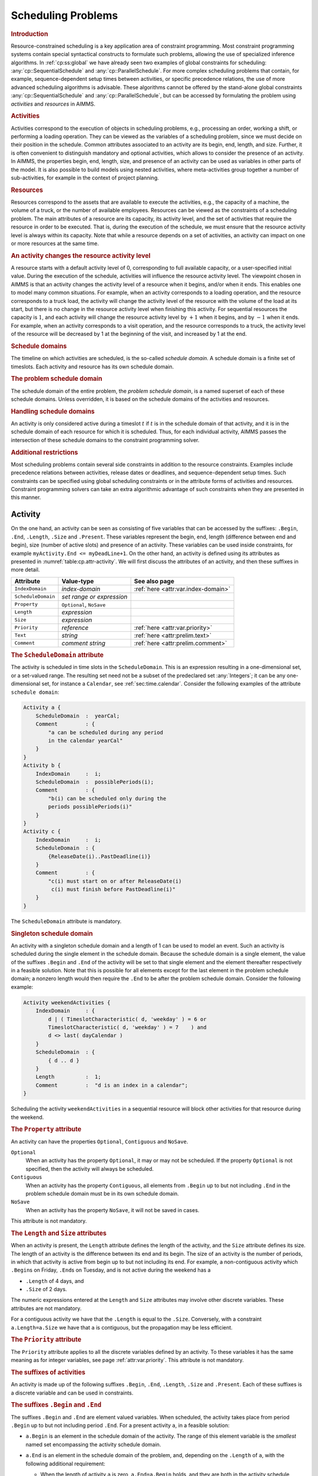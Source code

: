 .. _sec:cp.scheduling.problems:

Scheduling Problems
===================

.. rubric:: Introduction

Resource-constrained scheduling is a key application area of constraint
programming. Most constraint programming systems contain special
syntactical constructs to formulate such problems, allowing the use of
specialized inference algorithms. In :ref:`cp:ss:global` we have already
seen two examples of global constraints for scheduling:
:any:`cp::SequentialSchedule` and :any:`cp::ParallelSchedule`. For more
complex scheduling problems that contain, for example,
sequence-dependent setup times between activities, or specific
precedence relations, the use of more advanced scheduling algorithms is
advisable. These algorithms cannot be offered by the stand-alone global
constraints :any:`cp::SequentialSchedule` and :any:`cp::ParallelSchedule`, but
can be accessed by formulating the problem using *activities* and
*resources* in AIMMS.

.. rubric:: Activities

Activities correspond to the execution of objects in scheduling
problems, e.g., processing an order, working a shift, or performing a
loading operation. They can be viewed as the variables of a scheduling
problem, since we must decide on their position in the schedule. Common
attributes associated to an activity are its begin, end, length, and
size. Further, it is often convenient to distinguish mandatory and
optional activities, which allows to consider the presence of an
activity. In AIMMS, the properties begin, end, length, size, and
presence of an activity can be used as variables in other parts of the
model. It is also possible to build models using nested activities,
where meta-activities group together a number of sub-activities, for
example in the context of project planning.

.. rubric:: Resources

Resources correspond to the assets that are available to execute the
activities, e.g., the capacity of a machine, the volume of a truck, or
the number of available employees. Resources can be viewed as the
constraints of a scheduling problem. The main attributes of a resource
are its capacity, its activity level, and the set of activities that
require the resource in order to be executed. That is, during the
execution of the schedule, we must ensure that the resource activity
level is always within its capacity. Note that while a resource depends
on a set of activities, an activity can impact on one or more resources
at the same time.

.. rubric:: An activity changes the resource activity level

A resource starts with a default activity level of 0, corresponding to
full available capacity, or a user-specified initial value. During the
execution of the schedule, activities will influence the resource
activity level. The viewpoint chosen in AIMMS is that an activity
changes the activity level of a resource when it begins, and/or when it
ends. This enables one to model many common situations. For example,
when an activity corresponds to a loading operation, and the resource
corresponds to a truck load, the activity will change the activity level
of the resource with the volume of the load at its start, but there is
no change in the resource activity level when finishing this activity.
For sequential resources the capacity is :math:`1`, and each activity
will change the resource activity level by :math:`+1` when it begins,
and by :math:`-1` when it ends. For example, when an activity
corresponds to a visit operation, and the resource corresponds to a
truck, the activity level of the resource will be decreased by 1 at the
beginning of the visit, and increased by 1 at the end.

.. rubric:: Schedule domains

The timeline on which activities are scheduled, is the so-called
*schedule domain*. A schedule domain is a finite set of timeslots. Each
activity and resource has its own schedule domain.

.. rubric:: The problem schedule domain

The schedule domain of the entire problem, the *problem schedule
domain*, is a named superset of each of these schedule domains. Unless
overridden, it is based on the schedule domains of the activities and
resources.

.. rubric:: Handling schedule domains

An activity is only considered active during a timeslot :math:`t` if
:math:`t` is in the schedule domain of that activity, and it is in the
schedule domain of each resource for which it is scheduled. Thus, for
each individual activity, AIMMS passes the intersection of these
schedule domains to the constraint programming solver.

.. rubric:: Additional restrictions

Most scheduling problems contain several side constraints in addition to
the resource constraints. Examples include precedence relations between
activities, release dates or deadlines, and sequence-dependent setup
times. Such constraints can be specified using global scheduling
constraints or in the attribute forms of activities and resources.
Constraint programming solvers can take an extra algorithmic advantage
of such constraints when they are presented in this manner.

.. _sec:constraint.programming.scheduling.activities:

Activity
--------

.. _activity:

On the one hand, an activity can be seen as consisting of five variables
that can be accessed by the suffixes: ``.Begin``, ``.End``, ``.Length``,
``.Size`` and ``.Present``. These variables represent the begin, end,
length (difference between end and begin), size (number of active slots)
and presence of an activity. These variables can be used inside
constraints, for example ``myActivity.End <= myDeadLine+1``. On the
other hand, an activity is defined using its attributes as presented in
:numref:`table:cp.attr-activity`. We will first discuss the attributes
of an activity, and then these suffixes in more detail.

.. _table:cp.attr-activity:

.. table:: 

	+--------------------+---------------------------+-------------------------------------+
	| Attribute          | Value-type                | See also page                       |
	+====================+===========================+=====================================+
	| ``IndexDomain``    | *index-domain*            | :ref:`here <attr:var.index-domain>` |
	+--------------------+---------------------------+-------------------------------------+
	| ``ScheduleDomain`` | *set range or expression* |                                     |
	+--------------------+---------------------------+-------------------------------------+
	| ``Property``       | ``Optional``, ``NoSave``  |                                     |
	+--------------------+---------------------------+-------------------------------------+
	| ``Length``         | *expression*              |                                     |
	+--------------------+---------------------------+-------------------------------------+
	| ``Size``           | *expression*              |                                     |
	+--------------------+---------------------------+-------------------------------------+
	| ``Priority``       | *reference*               | :ref:`here <attr:var.priority>`     |
	+--------------------+---------------------------+-------------------------------------+
	| ``Text``           | *string*                  | :ref:`here <attr:prelim.text>`      |
	+--------------------+---------------------------+-------------------------------------+
	| ``Comment``        | *comment string*          | :ref:`here <attr:prelim.comment>`   |
	+--------------------+---------------------------+-------------------------------------+
	
.. _activity.schedule_domain:

.. rubric:: The ``ScheduleDomain`` attribute
   :name: attr:activity.schedule-domain

The activity is scheduled in time slots in the ``ScheduleDomain``. This
is an expression resulting in a one-dimensional set, or a set-valued
range. The resulting set need not be a subset of the predeclared set
:any:`Integers`; it can be any one-dimensional set, for instance a
``Calendar``, see :ref:`sec:time.calendar`. Consider the following
examples of the attribute ``schedule domain``:

.. code-block:: aimms

	Activity a {
	    ScheduleDomain  :  yearCal;
	    Comment         : {
	        "a can be scheduled during any period 
	        in the calendar yearCal"
	    }
	}
	Activity b {
	    IndexDomain     :  i;
	    ScheduleDomain  :  possiblePeriods(i);
	    Comment         : {
	        "b(i) can be scheduled only during the 
	        periods possiblePeriods(i)"
	    }
	}
	Activity c {
	    IndexDomain     :  i;
	    ScheduleDomain  : {
	        {ReleaseDate(i)..PastDeadline(i)}
	    }
	    Comment         : {
	        "c(i) must start on or after ReleaseDate(i)
	         c(i) must finish before PastDeadline(i)"
	    }
	}

The ``ScheduleDomain`` attribute is mandatory.

.. rubric:: Singleton schedule domain
   :name: cp.singleton.prescheduled.activity

An activity with a singleton schedule domain and a length of 1 can be
used to model an event. Such an activity is scheduled during the single
element in the schedule domain. Because the schedule domain is a single
element, the value of the suffixes ``.Begin`` and ``.End`` of the
activity will be set to that single element and the element thereafter
respectively in a feasible solution. Note that this is possible for all
elements except for the last element in the problem schedule domain; a
nonzero length would then require the ``.End`` to be after the problem
schedule domain. Consider the following example:

.. code-block:: aimms

	Activity weekendActivities {
	    IndexDomain     : {
	        d | ( TimeslotCharacteristic( d, 'weekday' ) = 6 or
	        TimeslotCharacteristic( d, 'weekday' ) = 7    ) and
	        d <> last( dayCalendar )
	    }
	    ScheduleDomain  : {
	        { d .. d }
	    }
	    Length          :  1;
	    Comment         :  "d is an index in a calendar";
	}

Scheduling the activity ``weekendActivities`` in a sequential resource
will block other activities for that resource during the weekend.

.. _activity.property:

.. _Optional:

.. _Contiguous:

.. rubric:: The ``Property`` attribute

An activity can have the properties ``Optional``, ``Contiguous`` and
``NoSave``.

``Optional``
   When an activity has the property ``Optional``, it may or may not be
   scheduled. If the property ``Optional`` is not specified, then the
   activity will always be scheduled.

``Contiguous``
   When an activity has the property ``Contiguous``, all elements from
   ``.Begin`` up to but not including ``.End`` in the problem schedule
   domain must be in its own schedule domain.

``NoSave``
   When an activity has the property ``NoSave``, it will not be saved in
   cases.

This attribute is not mandatory.

.. _activity.length:

.. _activity.size:

.. rubric:: The ``Length`` and ``Size`` attributes

When an activity is present, the ``Length`` attribute defines the length
of the activity, and the ``Size`` attribute defines its size. The length
of an activity is the difference between its end and its begin. The size
of an activity is the number of periods, in which that activity is
active from begin up to but not including its end. For example, a
non-contiguous activity which ``.Begin``\ s on Friday, ``.End``\ s on
Tuesday, and is not active during the weekend has a

-  ``.Length`` of 4 days, and

-  ``.Size`` of 2 days.

The numeric expressions entered at the ``Length`` and ``Size``
attributes may involve other discrete variables. These attributes are
not mandatory.

For a contiguous activity we have that the ``.Length`` is equal to the
``.Size``. Conversely, with a constraint ``a.Length=a.Size`` we have
that ``a`` is contiguous, but the propagation may be less efficient.

.. _activity.priority:

.. rubric:: The ``Priority`` attribute

The ``Priority`` attribute applies to all the discrete variables defined
by an activity. To these variables it has the same meaning as for
integer variables, see page :ref:`attr:var.priority`. This attribute is
not mandatory.

.. rubric:: The suffixes of activities

An activity is made up of the following suffixes ``.Begin``, ``.End``,
``.Length``, ``.Size`` and ``.Present``. Each of these suffixes is a
discrete variable and can be used in constraints.

.. rubric:: The suffixes ``.Begin`` and ``.End``

The suffixes ``.Begin`` and ``.End`` are element valued variables. When
scheduled, the activity takes place from period ``.Begin`` up to but not
including period ``.End``. For a present activity ``a``, in a feasible
solution:

-  ``a.Begin`` is an element in the schedule domain of the activity. The
   range of this element variable is the *smallest* named set
   encompassing the activity schedule domain.

-  ``a.End`` is an element in the schedule domain of the problem, and,
   depending on the ``.Length`` of ``a``, with the following additional
   requirement:

   -  When the length of activity ``a`` is zero, ``a.End=a.Begin``
      holds, and they are both in the activity schedule domain.

   -  When the length of activity ``a`` is greater than 0, the element
      before ``a.End`` is in the activity schedule domain.

   The range of this element variable is the *root* set of the activity
   schedule domain.

Comparison of the ``.Begin`` and ``.End`` suffixes of two activities
``a`` and ``b`` inside a constraint definition will take place on the
problem schedule domain, for instance in a constraint like
``a.End <= b.Begin``. Outside constraint definitions these suffixes
follow the rules of element comparison specified in
:ref:`sec:expr.logic.set-rel`.

.. rubric:: The suffixes ``.Length`` and ``.Size``

The suffixes ``.Length`` and ``.Size`` are nonnegative integer
variables. The ``.Length`` of an activity is defined as ``.End`` -
``.Begin``. The ``.Size`` of an activity is the number of timeslots in
the schedule domain of the activity in the range ``[.Begin, .End)``.
When the attribute ``Length`` or ``Size`` is non-empty, AIMMS will
generate a defining constraint for the suffix ``.Length`` resp.
``.Size`` like the definition attribute of a variable, see
:ref:`attr:var.definition`. When the schedule domain of an activity is a
calendar or a subset thereof, the unit of each of the ``.Length`` and
``.Size`` suffixes is the unit of the calendar.

.. rubric:: The suffix ``.Present``

The suffix ``.Present`` is a binary variable with default ``0``. For
optional activities this variable is 1 when the activity is scheduled
and 0 when it is not. For non-optional activities this variable is
initialized with the value 1.

.. rubric:: suffixes of absent activities in constraints

The value of one of the suffixes ``.Begin``, ``.End``, ``.Length``, and
``.Size`` is not defined when the corresponding activity is absent.
However, in order to satisfy constraints where such a suffix is used for
an absent activity, a value is chosen: the socalled *absent* value. For
the suffixes ``.Length``, and ``.Size``, the absent value is 0. For the
suffixes ``.Begin`` and ``.End`` this depends on the problem schedule
domain:

-  If the problem schedule domain is a subset of :any:`Integers`, the
   absent value is 0.

-  Otherwise, the absent value of the suffixes ``.Begin`` and ``.End``
   is ``"``.

To override the absent value use one of the following functions:

-  :any:`cp::ActivityBegin`,

-  :any:`cp::ActivityEnd`,

-  :any:`cp::ActivityLength`, or

-  :any:`cp::ActivitySize`.

.. rubric:: Suffixes of optional activities in constraints

The value of the suffix ``.present`` is defined for an absent activity
as 0. However the values of the other suffixes of an absent activity are
not defined. To enable the constraining of the values of those suffixes
in constraints several formulation alternatives are available. As an
example of these alternatives, consider an activity ``act`` whereby we
want to enforce its length to be 7 if it is present.

#. Enforce the length constraint conditionally on the presence of
   activity ``act``:

   .. code-block:: aimms
   
   	if  act.present then
   	    act.length = 7
   	endif

#. The :any:`cp::ActivityLength` function returns the length of a present
   activity or its second argument if it is not present:

   .. code-block:: aimms
   
   	cp::ActivityLength( act, 7 ) = 7

#. If we simply want to set the value of the ``.Length`` or ``.Size``
   suffix, we can use the ``Length`` or ``Size`` attribute as follows.

   .. code-block:: aimms
   
   	Activity act {
   	    ScheduleDomain  :  ...;
   	    Property        :  optional;
   	    Length          :  7;
   	}

Each of the above formulation alternatives has its own merits.

#. The merit of this alternative is that it is general and can also be
   used to state for instance that the length of ``act`` is 7 or 11 when
   present:

   .. code-block:: aimms
   
   	if  act.present then
   	    act.Length = 7 or act.Length = 11 
   	endif

#. The merit of this alternative is that it allows the solver to make
   stronger propagations and thus potentially reduce solution time.

#. The merit of this alternative is that is does not force the model
   builder to take the optionality of ``act`` into account when defining
   its length. AIMMS will make sure the length definition is translated
   to alternative 1 or 2 as appropriate.

.. rubric:: Solution values of absent activities

The value of the suffixes ``.Begin``, ``.End``, ``.Length``, and
``.Size`` of an absent activity in a feasible schedule are meaningless
and should not be used in further computations.

.. rubric:: Absent versus 0-length activities

Even though no work is done for both absent and 0-length activities,
there is a difference in their usage. Let us consider the following two
examples:

-  Selection of an activity from alternatives; Consider a collection of
   activities from which we need to select one. This is easily and
   efficiently achieved by setting the property ``Optional`` to the
   activity. The ones not selected become absent in a solution.

-  Consider two collections of activities, whereby the :math:`n`
   activities in the first collection all need to be completed before
   the :math:`m` activities in the second collection can start. We can
   model this directly by :math:`n\times{}m` precedence constrains.
   Another way to model this is by introducing an extra activity, say
   ``Milestone``, of length zero. With this ``Milestone`` we only need
   :math:`n+m` precedence constraints.

To facilitate above and other examples of scheduling, the suffixes
``.Present`` and ``.Length`` are supported independently.

.. rubric:: Relation between suffixes of activities

Please note, for an activity ``act``, the following relation is
implicitly defined:

.. code-block:: aimms

	if act.Present then 
	   act.Begin + act.Length = act.End 
	endif 
	if act.Present then 
	   act.Size <= act.Length  
	endif

.. _sec:cp.scheduling.resources:

Resource
--------

.. _resource:

A resource schedules activities by acting as a constraint on the
activities it schedules. A feasible resource requires the above implicit
constraints on the suffixes of the activities it schedules and the
constraints implied by its attributes as discussed below.

.. _table:cp.attr-resource:

.. table:: 

	+---------------------+--------------------------------------+----------------------------------------------------------+
	| Attribute           | Value-type                           | See also page                                            |
	+=====================+======================================+==========================================================+
	| ``IndexDomain``     | *index-domain*                       | :ref:`here <attr:var.index-domain>`                      |
	+---------------------+--------------------------------------+----------------------------------------------------------+
	| ``Usage``           | ``Parallel`` or ``Sequential``       |                                                          |
	+---------------------+--------------------------------------+----------------------------------------------------------+
	| ``ScheduleDomain``  | *set range or expression*            | :ref:`here <attr:activity.schedule-domain>`              |
	+---------------------+--------------------------------------+----------------------------------------------------------+
	| ``Activities``      | *collection of activities*           |                                                          |
	+---------------------+--------------------------------------+----------------------------------------------------------+
	| ``Property``        | ``NoSave``                           |                                                          |
	+---------------------+--------------------------------------+----------------------------------------------------------+
	| ``GroupSet``        | *a reference to a set*               |                                                          |
	+---------------------+--------------------------------------+----------------------------------------------------------+
	| ``GroupDefinition`` | *activity : expression*              |                                                          |
	+---------------------+--------------------------------------+----------------------------------------------------------+
	| ``GroupTransition`` | *index domain : expression*          |                                                          |
	+---------------------+--------------------------------------+----------------------------------------------------------+
	| ``Transition``      | *set of reference pair : expression* |                                                          |
	+---------------------+--------------------------------------+----------------------------------------------------------+
	| ``FirstActivity``   | *reference*                          |                                                          |
	+---------------------+--------------------------------------+----------------------------------------------------------+
	| ``LastActivity``    | *reference*                          |                                                          |
	+---------------------+--------------------------------------+----------------------------------------------------------+
	| ``ComesBefore``     | *set of reference pairs*             |                                                          |
	+---------------------+--------------------------------------+----------------------------------------------------------+
	| ``Precedes``        | *set of reference pairs*             |                                                          |
	+---------------------+--------------------------------------+----------------------------------------------------------+
	| ``Unit``            | *unit-valued expression*             | :ref:`here <attr:par.unit>`, :ref:`here <attr:var.unit>` |
	+---------------------+--------------------------------------+----------------------------------------------------------+
	| ``LevelRange``      | *numeric range*                      |                                                          |
	+---------------------+--------------------------------------+----------------------------------------------------------+
	| ``InitialLevel``    | *reference*                          |                                                          |
	+---------------------+--------------------------------------+----------------------------------------------------------+
	| ``LevelChange``     | *per activity : expression*          |                                                          |
	+---------------------+--------------------------------------+----------------------------------------------------------+
	| ``BeginChange``     | *per activity : expression*          |                                                          |
	+---------------------+--------------------------------------+----------------------------------------------------------+
	| ``EndChange``       | *per activity : expression*          |                                                          |
	+---------------------+--------------------------------------+----------------------------------------------------------+
	| ``Text``            | *string*                             | :ref:`here <attr:prelim.text>`                           |
	+---------------------+--------------------------------------+----------------------------------------------------------+
	| ``Comment``         | *comment string*                     | :ref:`here <attr:prelim.comment>`                        |
	+---------------------+--------------------------------------+----------------------------------------------------------+
	
A resource is defined using the attributes presented in
:numref:`table:cp.attr-resource`.

.. _resource.usage:

.. rubric:: The ``Usage`` attribute

A resource can be used in two ways: ``Parallel``, and ``Sequential``, of
which precisely one must be selected. The resource usage is then as
follows

``Sequential``
   Defines the resource to be used sequentially. Such a resource is also
   known as a unary or disjunctive resource. A sequential resource has
   the additional attributes ``Transition``, ``FirstActivity``,
   ``LastActivity``, ``ComesBefore``, and ``Precedes``, see
   :ref:`cp.scheduling.sequential.resource`.

``Parallel``
   Defines the resource to be used in parallel. Such a resource is also
   known as a cumulative resource. A parallel resource has the
   additional attributes ``LevelRange``, ``InitalLevel``,
   ``LevelChange``, ``BeginChange``, and ``EndChange``, see
   :ref:`cp.scheduling.parallel.resource`.

The ``Usage`` attribute is mandatory; either ``Sequential`` or
``Parallel`` must be selected.

.. _resource.schedule_domain:

.. rubric:: The ``ScheduleDomain`` attribute

The resource is affected by activities during the periods set in its
schedule domain. This is an expression resulting in a one-dimensional
set, or a set-valued range. AIMMS verifies that the schedule domain of
the resource matches the schedule domain of all activities it is
affected by. Here, two sets match if they have a common super set.

When the intersection of the schedule domain of a resource and the
schedule domain of a non-optional activity are empty, the result is an
infeasible schedule.

.. _resource.activities:

.. rubric:: The ``Activities`` attribute

The ``Activities`` attribute details the activities affecting the
resource. This adheres to the syntax:

.. _activity-selection:

*activity-selection:*

.. raw:: html

	<div class="svg-container" style="overflow: auto;">	<?xml version="1.0" encoding="UTF-8" standalone="no"?>
	<svg
	   xmlns:dc="http://purl.org/dc/elements/1.1/"
	   xmlns:cc="http://creativecommons.org/ns#"
	   xmlns:rdf="http://www.w3.org/1999/02/22-rdf-syntax-ns#"
	   xmlns:svg="http://www.w3.org/2000/svg"
	   xmlns="http://www.w3.org/2000/svg"
	   viewBox="0 0 363.16801 93.866661"
	   height="93.866661"
	   width="363.168"
	   xml:space="preserve"
	   id="svg2"
	   version="1.1"><metadata
	     id="metadata8"><rdf:RDF><cc:Work
	         rdf:about=""><dc:format>image/svg+xml</dc:format><dc:type
	           rdf:resource="http://purl.org/dc/dcmitype/StillImage" /></cc:Work></rdf:RDF></metadata><defs
	     id="defs6" /><g
	     transform="matrix(1.3333333,0,0,-1.3333333,-666.66665,186.93333)"
	     id="g10"><g
	       transform="scale(0.1)"
	       id="g12"><path
	         id="path14"
	         style="fill:#000000;fill-opacity:1;fill-rule:nonzero;stroke:none"
	         d="m 5200,1000 -50,20 v -40" /><g
	         transform="scale(10)"
	         id="g16"><text
	           id="text20"
	           style="font-style:italic;font-variant:normal;font-size:11px;font-family:'Lucida Sans';-inkscape-font-specification:LucidaSans-Italic;writing-mode:lr-tb;fill:#d22d2d;fill-opacity:1;fill-rule:nonzero;stroke:none"
	           transform="matrix(1,0,0,-1,525,96)"><tspan
	             id="tspan18"
	             y="0"
	             x="0">activity-reference</tspan></text>
	</g><path
	         id="path22"
	         style="fill:#ffffff;fill-opacity:1;fill-rule:nonzero;stroke:none"
	         d="m 6213.56,1000 50,-20 v 40" /><path
	         id="path24"
	         style="fill:#000000;fill-opacity:1;fill-rule:nonzero;stroke:none"
	         d="m 6423.56,1000 -50,20 v -40" /><g
	         transform="scale(10)"
	         id="g26"><text
	           id="text30"
	           style="font-variant:normal;font-size:12px;font-family:'Courier New';-inkscape-font-specification:LucidaSans-Typewriter;writing-mode:lr-tb;fill:#000000;fill-opacity:1;fill-rule:nonzero;stroke:none"
	           transform="matrix(1,0,0,-1,648.756,96)"><tspan
	             id="tspan28"
	             y="0"
	             x="0">:</tspan></text>
	</g><path
	         id="path32"
	         style="fill:#ffffff;fill-opacity:1;fill-rule:nonzero;stroke:none"
	         d="m 6623.56,1000 50,-20 v 40" /><path
	         id="path34"
	         style="fill:#000000;fill-opacity:1;fill-rule:nonzero;stroke:none"
	         d="m 6733.56,1000 -50,20 v -40" /><g
	         transform="scale(10)"
	         id="g36"><text
	           id="text40"
	           style="font-style:italic;font-variant:normal;font-size:11px;font-family:'Lucida Sans';-inkscape-font-specification:LucidaSans-Italic;writing-mode:lr-tb;fill:#d22d2d;fill-opacity:1;fill-rule:nonzero;stroke:none"
	           transform="matrix(1,0,0,-1,678.356,96)"><tspan
	             id="tspan38"
	             y="0"
	             x="0"><a href="https://documentation.aimms.com/language-reference/non-procedural-language-components/set-set-element-and-string-expressions/index.html#expression">expression</a></tspan></text>
	</g><path
	         id="path42"
	         style="fill:#ffffff;fill-opacity:1;fill-rule:nonzero;stroke:none"
	         d="m 7413.76,1000 50,-20 v 40" /><path
	         id="path44"
	         style="fill:#ffffff;fill-opacity:1;fill-rule:nonzero;stroke:none"
	         d="m 6313.56,1000 -20,-50 h 40" /><path
	         id="path46"
	         style="fill:#000000;fill-opacity:1;fill-rule:nonzero;stroke:none"
	         d="m 7523.76,1000 -20,-50 h 40" /><path
	         id="path48"
	         style="fill:#000000;fill-opacity:1;fill-rule:nonzero;stroke:none"
	         d="m 5100,1000 20,50 h -40" /><path
	         id="path50"
	         style="fill:#ffffff;fill-opacity:1;fill-rule:nonzero;stroke:none"
	         d="m 6261.88,1300 -50,20 v -40" /><g
	         transform="scale(10)"
	         id="g52"><text
	           id="text56"
	           style="font-variant:normal;font-size:12px;font-family:'Courier New';-inkscape-font-specification:LucidaSans-Typewriter;writing-mode:lr-tb;fill:#000000;fill-opacity:1;fill-rule:nonzero;stroke:none"
	           transform="matrix(1,0,0,-1,632.588,126)"><tspan
	             id="tspan54"
	             y="0"
	             x="0">,</tspan></text>
	</g><path
	         id="path58"
	         style="fill:#000000;fill-opacity:1;fill-rule:nonzero;stroke:none"
	         d="m 6461.88,1300 50,-20 v 40" /><path
	         id="path60"
	         style="fill:#ffffff;fill-opacity:1;fill-rule:nonzero;stroke:none"
	         d="m 7623.76,1000 20,50 h -40" /><path
	         id="path62"
	         style="fill:#000000;fill-opacity:1;fill-rule:nonzero;stroke:none"
	         d="m 7723.76,1000 -50,20 v -40" /><path
	         id="path64"
	         style="fill:none;stroke:#000000;stroke-width:4;stroke-linecap:butt;stroke-linejoin:round;stroke-miterlimit:10;stroke-dasharray:none;stroke-opacity:1"
	         d="m 5000,1000 h 100 m 0,0 v 0 h 100 v 100 H 6213.54 V 1000 900 H 5200 v 100 m 1013.56,0 h 100 m 0,0 v 0 h 110 v 0 c 0,55.23 44.77,100 100,100 v 0 c 55.23,0 100,-44.77 100,-100 v 0 0 c 0,-55.227 -44.77,-100 -100,-100 v 0 c -55.23,0 -100,44.773 -100,100 v 0 m 200,0 h 110 v 100 h 680.19 V 1000 900 h -680.19 v 100 m 680.2,0 h 110 m -1210.2,0 V 800 c 0,-55.227 44.77,-100 100,-100 h 450.1 110 450.1 c 55.22,0 100,44.773 100,100 v 200 h 100 M 5100,1000 v 200 c 0,55.23 44.77,100 100,100 h 961.88 100 v 0 c 0,55.23 44.77,100 100,100 v 0 c 55.23,0 100,-44.77 100,-100 v 0 0 c 0,-55.23 -44.77,-100 -100,-100 v 0 c -55.23,0 -100,44.77 -100,100 v 0 m 200,0 h 100 961.88 c 55.22,0 100,-44.77 100,-100 v -200 h 100" /></g></g></svg></div>

as illustrated in the example below:

.. code-block:: aimms

	Resource myMachine {
	    ScheduleDomain  :  H;
	    Usage           :  ...  ! sequential or parallel;
	    Activities      : {
	        maintenance,  ! Maintenance is scheduled between actual jobs.
	        simpleJob(i), ! Every simple job can be done on this machine.
	        specialJob(j) : jobpos(j) ! Only selected special jobs are allowed.
	    }
	}

In this example, the activities ``maintenance`` and ``simpleJob`` can
affect the resource ``myMachine``. However, the activity
``specialJob(j)`` can only affect the resource when ``jobpos(j)`` is
non-zero. Only the detailed activities can be used in the attributes
that follow. The ``Activities`` attribute is mandatory.

.. _resource.property:

.. rubric:: The ``Property`` attribute

A resource can have the properties: ``NoSave`` and
``TransitionOnlyNext``.

-  When the property ``NoSave`` is set, this indicates that the resource
   data will not be saved in cases.

-  The property ``TransitionOnlyNext`` is relevant to the attributes
   ``Transition`` and ``GroupTransition`` of sequential resources only,
   and is discussed after the ``GroupTransition`` attribute below.

The attribute ``Property`` is not mandatory.

.. _cp.scheduling.sequential.resource:

Sequential Resources
~~~~~~~~~~~~~~~~~~~~

.. rubric:: Sequential resources

Sequential resources are used to schedule activities that are not
allowed to overlap. Those workers and machines that can only handle one
activity at a time are typical examples. A sequential resource has only
one suffix, namely ``.ActivityLevel``. A sequential resource is active
when it is servicing an activity, and then its ``.ActivityLevel`` is
``1``. When a sequential resource is not active, or idle, its
``.ActivityLevel`` is ``0``. The attributes particular to sequential
resources are discussed below. The ``.ActivityLevel`` suffix cannot be
used in constraint definitions.

.. _resource.transition:

.. rubric:: The ``Transition`` attribute

The ``Transition`` attribute is only available to sequential resources,
and then only if the ``GroupSet`` attribute has not been specified. This
attribute contains a matrix between activities ``a`` and ``b``,
specifying the minimal time between ``a`` and ``b`` if ``a`` is
scheduled before ``b``. One example of using this attribute is to model
traveling times, when jobs are executed at different locations. Another
example of using this attribute is to model cleaning times of a paint
machine, when the cleaning time depends on the color used during the
previous job. All entries of this matrix are assumed to be 0 when not
specified. If the schedule domain is a calendar, the unit of measurement
is the time unit of the schedule domain; otherwise the unit of
measurement is unitless. This matrix can, but need not, be symmetric. In
the constraint programming literature, this attribute is also called
*sequence-dependent setup times* or *changeover times*. The syntax for
this attribute is as follows:

.. _activity-transition:

*activity-transition:*

.. raw:: html

	<div class="svg-container" style="overflow: auto;">	<?xml version="1.0" encoding="UTF-8" standalone="no"?>
	<svg
	   xmlns:dc="http://purl.org/dc/elements/1.1/"
	   xmlns:cc="http://creativecommons.org/ns#"
	   xmlns:rdf="http://www.w3.org/1999/02/22-rdf-syntax-ns#"
	   xmlns:svg="http://www.w3.org/2000/svg"
	   xmlns="http://www.w3.org/2000/svg"
	   viewBox="0 0 600.97603 67.199997"
	   height="67.199997"
	   width="600.97601"
	   xml:space="preserve"
	   id="svg2"
	   version="1.1"><metadata
	     id="metadata8"><rdf:RDF><cc:Work
	         rdf:about=""><dc:format>image/svg+xml</dc:format><dc:type
	           rdf:resource="http://purl.org/dc/dcmitype/StillImage" /></cc:Work></rdf:RDF></metadata><defs
	     id="defs6" /><g
	     transform="matrix(1.3333333,0,0,-1.3333333,-133.33333,186.93333)"
	     id="g10"><g
	       transform="scale(0.1)"
	       id="g12"><path
	         id="path14"
	         style="fill:#000000;fill-opacity:1;fill-rule:nonzero;stroke:none"
	         d="m 1200,1000 -50,20 v -40" /><g
	         transform="scale(10)"
	         id="g16"><text
	           id="text20"
	           style="font-variant:normal;font-size:12px;font-family:'Courier New';-inkscape-font-specification:LucidaSans-Typewriter;writing-mode:lr-tb;fill:#000000;fill-opacity:1;fill-rule:nonzero;stroke:none"
	           transform="matrix(1,0,0,-1,126.4,96)"><tspan
	             id="tspan18"
	             y="0"
	             x="0">(</tspan></text>
	</g><path
	         id="path22"
	         style="fill:#ffffff;fill-opacity:1;fill-rule:nonzero;stroke:none"
	         d="m 1400,1000 50,-20 v 40" /><path
	         id="path24"
	         style="fill:#000000;fill-opacity:1;fill-rule:nonzero;stroke:none"
	         d="m 1500,1000 -50,20 v -40" /><g
	         transform="scale(10)"
	         id="g26"><text
	           id="text30"
	           style="font-style:italic;font-variant:normal;font-size:11px;font-family:'Lucida Sans';-inkscape-font-specification:LucidaSans-Italic;writing-mode:lr-tb;fill:#d22d2d;fill-opacity:1;fill-rule:nonzero;stroke:none"
	           transform="matrix(1,0,0,-1,155,96)"><tspan
	             id="tspan28"
	             y="0"
	             x="0">activity-reference</tspan></text>
	</g><path
	         id="path32"
	         style="fill:#ffffff;fill-opacity:1;fill-rule:nonzero;stroke:none"
	         d="m 2513.56,1000 50,-20 v 40" /><path
	         id="path34"
	         style="fill:#000000;fill-opacity:1;fill-rule:nonzero;stroke:none"
	         d="m 2613.56,1000 -50,20 v -40" /><g
	         transform="scale(10)"
	         id="g36"><text
	           id="text40"
	           style="font-variant:normal;font-size:12px;font-family:'Courier New';-inkscape-font-specification:LucidaSans-Typewriter;writing-mode:lr-tb;fill:#000000;fill-opacity:1;fill-rule:nonzero;stroke:none"
	           transform="matrix(1,0,0,-1,267.756,96)"><tspan
	             id="tspan38"
	             y="0"
	             x="0">,</tspan></text>
	</g><path
	         id="path42"
	         style="fill:#ffffff;fill-opacity:1;fill-rule:nonzero;stroke:none"
	         d="m 2813.56,1000 50,-20 v 40" /><path
	         id="path44"
	         style="fill:#000000;fill-opacity:1;fill-rule:nonzero;stroke:none"
	         d="m 2913.56,1000 -50,20 v -40" /><g
	         transform="scale(10)"
	         id="g46"><text
	           id="text50"
	           style="font-style:italic;font-variant:normal;font-size:11px;font-family:'Lucida Sans';-inkscape-font-specification:LucidaSans-Italic;writing-mode:lr-tb;fill:#d22d2d;fill-opacity:1;fill-rule:nonzero;stroke:none"
	           transform="matrix(1,0,0,-1,296.356,96)"><tspan
	             id="tspan48"
	             y="0"
	             x="0">activity-reference</tspan></text>
	</g><path
	         id="path52"
	         style="fill:#ffffff;fill-opacity:1;fill-rule:nonzero;stroke:none"
	         d="m 3927.12,1000 50,-20 v 40" /><path
	         id="path54"
	         style="fill:#000000;fill-opacity:1;fill-rule:nonzero;stroke:none"
	         d="m 4027.12,1000 -50,20 v -40" /><g
	         transform="scale(10)"
	         id="g56"><text
	           id="text60"
	           style="font-variant:normal;font-size:12px;font-family:'Courier New';-inkscape-font-specification:LucidaSans-Typewriter;writing-mode:lr-tb;fill:#000000;fill-opacity:1;fill-rule:nonzero;stroke:none"
	           transform="matrix(1,0,0,-1,409.112,96)"><tspan
	             id="tspan58"
	             y="0"
	             x="0">)</tspan></text>
	</g><path
	         id="path62"
	         style="fill:#ffffff;fill-opacity:1;fill-rule:nonzero;stroke:none"
	         d="m 4227.12,1000 50,-20 v 40" /><path
	         id="path64"
	         style="fill:#000000;fill-opacity:1;fill-rule:nonzero;stroke:none"
	         d="m 4327.12,1000 -50,20 v -40" /><g
	         transform="scale(10)"
	         id="g66"><text
	           id="text70"
	           style="font-variant:normal;font-size:12px;font-family:'Courier New';-inkscape-font-specification:LucidaSans-Typewriter;writing-mode:lr-tb;fill:#000000;fill-opacity:1;fill-rule:nonzero;stroke:none"
	           transform="matrix(1,0,0,-1,439.112,96)"><tspan
	             id="tspan68"
	             y="0"
	             x="0">:</tspan></text>
	</g><path
	         id="path72"
	         style="fill:#ffffff;fill-opacity:1;fill-rule:nonzero;stroke:none"
	         d="m 4527.12,1000 50,-20 v 40" /><path
	         id="path74"
	         style="fill:#000000;fill-opacity:1;fill-rule:nonzero;stroke:none"
	         d="m 4627.12,1000 -50,20 v -40" /><g
	         transform="scale(10)"
	         id="g76"><text
	           id="text80"
	           style="font-style:italic;font-variant:normal;font-size:11px;font-family:'Lucida Sans';-inkscape-font-specification:LucidaSans-Italic;writing-mode:lr-tb;fill:#d22d2d;fill-opacity:1;fill-rule:nonzero;stroke:none"
	           transform="matrix(1,0,0,-1,467.712,96)"><tspan
	             id="tspan78"
	             y="0"
	             x="0"><a href="https://documentation.aimms.com/language-reference/non-procedural-language-components/set-set-element-and-string-expressions/index.html#expression">expression</a></tspan></text>
	</g><path
	         id="path82"
	         style="fill:#ffffff;fill-opacity:1;fill-rule:nonzero;stroke:none"
	         d="m 5307.32,1000 50,-20 v 40" /><path
	         id="path84"
	         style="fill:#000000;fill-opacity:1;fill-rule:nonzero;stroke:none"
	         d="m 1100,1000 20,50 h -40" /><path
	         id="path86"
	         style="fill:#ffffff;fill-opacity:1;fill-rule:nonzero;stroke:none"
	         d="m 3153.66,1300 -50,20 v -40" /><g
	         transform="scale(10)"
	         id="g88"><text
	           id="text92"
	           style="font-variant:normal;font-size:12px;font-family:'Courier New';-inkscape-font-specification:LucidaSans-Typewriter;writing-mode:lr-tb;fill:#000000;fill-opacity:1;fill-rule:nonzero;stroke:none"
	           transform="matrix(1,0,0,-1,321.766,126)"><tspan
	             id="tspan90"
	             y="0"
	             x="0">,</tspan></text>
	</g><path
	         id="path94"
	         style="fill:#000000;fill-opacity:1;fill-rule:nonzero;stroke:none"
	         d="m 3353.66,1300 50,-20 v 40" /><path
	         id="path96"
	         style="fill:#ffffff;fill-opacity:1;fill-rule:nonzero;stroke:none"
	         d="m 5407.32,1000 20,50 h -40" /><path
	         id="path98"
	         style="fill:#000000;fill-opacity:1;fill-rule:nonzero;stroke:none"
	         d="m 5507.32,1000 -50,20 v -40" /><path
	         id="path100"
	         style="fill:none;stroke:#000000;stroke-width:4;stroke-linecap:butt;stroke-linejoin:round;stroke-miterlimit:10;stroke-dasharray:none;stroke-opacity:1"
	         d="m 1000,1000 h 100 m 0,0 v 0 h 100 v 0 c 0,55.23 44.77,100 100,100 v 0 c 55.23,0 100,-44.77 100,-100 v 0 0 c 0,-55.227 -44.77,-100 -100,-100 v 0 c -55.23,0 -100,44.773 -100,100 v 0 m 200,0 h 100 v 100 H 2513.54 V 1000 900 H 1500 v 100 m 1013.56,0 h 100 v 0 c 0,55.23 44.77,100 100,100 v 0 c 55.23,0 100,-44.77 100,-100 v 0 0 c 0,-55.227 -44.77,-100 -100,-100 v 0 c -55.23,0 -100,44.773 -100,100 v 0 m 200,0 h 100 v 100 H 3927.09 V 1000 900 H 2913.56 v 100 m 1013.56,0 h 100 v 0 c 0,55.23 44.77,100 100,100 v 0 c 55.22,0 100,-44.77 100,-100 v 0 0 c 0,-55.227 -44.78,-100 -100,-100 v 0 c -55.23,0 -100,44.773 -100,100 v 0 m 200,0 h 100 v 0 c 0,55.23 44.77,100 100,100 v 0 c 55.22,0 100,-44.77 100,-100 v 0 0 c 0,-55.227 -44.78,-100 -100,-100 v 0 c -55.23,0 -100,44.773 -100,100 v 0 m 200,0 h 100 v 100 H 5307.3 V 1000 900 h -680.18 v 100 m 680.2,0 h 100 M 1100,1000 v 200 c 0,55.23 44.77,100 100,100 h 1853.66 100 v 0 c 0,55.23 44.77,100 100,100 v 0 c 55.23,0 100,-44.77 100,-100 v 0 0 c 0,-55.23 -44.77,-100 -100,-100 v 0 c -55.23,0 -100,44.77 -100,100 v 0 m 200,0 h 100 1853.66 c 55.23,0 100,-44.77 100,-100 v -200 h 100" /></g></g></svg></div>

An example of a transition specification is:

.. code-block:: aimms

	Resource myMachine {
	    ScheduleDomain  :  H;
	    Usage           :  sequential;
	    Activities      :  acts(a), maintenance;
	    Transition      : {
	        (acts(a1),acts(a2))    : travelTime(a1,a2),
	        (maintenance,acts(a1)) : travelTime('home',a1),
	        (acts(a1),maintenance) : travelTime(a1,'home')
	    }
	    Comment         : {
	        "activities acts are executed on location/site; yet 
	        maintenance is executed at home.  Transitions are 
	        the travel times between locations."
	    }
	}

The ``Transition`` attribute is not mandatory.

.. _resource.group_set:

.. rubric:: The ``GroupSet`` attribute

The ``GroupSet`` attribute is only available to sequential resources.
The elements of this set name the groups into which the activities can
be divided. This attribute is not mandatory.

.. _resource.group_definition:

.. _attr:resource-group-definition:

.. rubric:: The ``GroupDefinition`` attribute

The ``GroupDefinition`` attribute is only available when the
``GroupSet`` attribute has been specified. It contains a mapping of
activities to group set elements. This mapping is essential for the
``GroupTransition`` attribute and for the intrinsic functions
:any:`cp::GroupOfNext` and :any:`cp::GroupOfPrevious`. The syntax is as
follows:

.. _group-definition:

*group-definition:*

.. raw:: html

	<div class="svg-container" style="overflow: auto;">	<?xml version="1.0" encoding="UTF-8" standalone="no"?>
	<svg
	   xmlns:dc="http://purl.org/dc/elements/1.1/"
	   xmlns:cc="http://creativecommons.org/ns#"
	   xmlns:rdf="http://www.w3.org/1999/02/22-rdf-syntax-ns#"
	   xmlns:svg="http://www.w3.org/2000/svg"
	   xmlns="http://www.w3.org/2000/svg"
	   viewBox="0 0 446.32533 67.199997"
	   height="67.199997"
	   width="446.32532"
	   xml:space="preserve"
	   id="svg2"
	   version="1.1"><metadata
	     id="metadata8"><rdf:RDF><cc:Work
	         rdf:about=""><dc:format>image/svg+xml</dc:format><dc:type
	           rdf:resource="http://purl.org/dc/dcmitype/StillImage" /></cc:Work></rdf:RDF></metadata><defs
	     id="defs6" /><g
	     transform="matrix(1.3333333,0,0,-1.3333333,-666.66665,186.93333)"
	     id="g10"><g
	       transform="scale(0.1)"
	       id="g12"><path
	         id="path14"
	         style="fill:#000000;fill-opacity:1;fill-rule:nonzero;stroke:none"
	         d="m 5200,1000 -50,20 v -40" /><g
	         transform="scale(10)"
	         id="g16"><text
	           id="text20"
	           style="font-style:italic;font-variant:normal;font-size:11px;font-family:'Lucida Sans';-inkscape-font-specification:LucidaSans-Italic;writing-mode:lr-tb;fill:#d22d2d;fill-opacity:1;fill-rule:nonzero;stroke:none"
	           transform="matrix(1,0,0,-1,525,96)"><tspan
	             id="tspan18"
	             y="0"
	             x="0">activity-reference</tspan></text>
	</g><path
	         id="path22"
	         style="fill:#ffffff;fill-opacity:1;fill-rule:nonzero;stroke:none"
	         d="m 6213.56,1000 50,-20 v 40" /><path
	         id="path24"
	         style="fill:#000000;fill-opacity:1;fill-rule:nonzero;stroke:none"
	         d="m 6313.56,1000 -50,20 v -40" /><g
	         transform="scale(10)"
	         id="g26"><text
	           id="text30"
	           style="font-variant:normal;font-size:12px;font-family:'Courier New';-inkscape-font-specification:LucidaSans-Typewriter;writing-mode:lr-tb;fill:#000000;fill-opacity:1;fill-rule:nonzero;stroke:none"
	           transform="matrix(1,0,0,-1,637.756,96)"><tspan
	             id="tspan28"
	             y="0"
	             x="0">:</tspan></text>
	</g><path
	         id="path32"
	         style="fill:#ffffff;fill-opacity:1;fill-rule:nonzero;stroke:none"
	         d="m 6513.56,1000 50,-20 v 40" /><path
	         id="path34"
	         style="fill:#000000;fill-opacity:1;fill-rule:nonzero;stroke:none"
	         d="m 6613.56,1000 -50,20 v -40" /><g
	         transform="scale(10)"
	         id="g36"><text
	           id="text40"
	           style="font-style:italic;font-variant:normal;font-size:11px;font-family:'Lucida Sans';-inkscape-font-specification:LucidaSans-Italic;writing-mode:lr-tb;fill:#d22d2d;fill-opacity:1;fill-rule:nonzero;stroke:none"
	           transform="matrix(1,0,0,-1,666.356,96)"><tspan
	             id="tspan38"
	             y="0"
	             x="0">element-valued expression</tspan></text>
	</g><path
	         id="path42"
	         style="fill:#ffffff;fill-opacity:1;fill-rule:nonzero;stroke:none"
	         d="m 8147.44,1000 50,-20 v 40" /><path
	         id="path44"
	         style="fill:#000000;fill-opacity:1;fill-rule:nonzero;stroke:none"
	         d="m 5100,1000 20,50 h -40" /><path
	         id="path46"
	         style="fill:#ffffff;fill-opacity:1;fill-rule:nonzero;stroke:none"
	         d="m 6573.72,1300 -50,20 v -40" /><g
	         transform="scale(10)"
	         id="g48"><text
	           id="text52"
	           style="font-variant:normal;font-size:12px;font-family:'Courier New';-inkscape-font-specification:LucidaSans-Typewriter;writing-mode:lr-tb;fill:#000000;fill-opacity:1;fill-rule:nonzero;stroke:none"
	           transform="matrix(1,0,0,-1,663.772,126)"><tspan
	             id="tspan50"
	             y="0"
	             x="0">,</tspan></text>
	</g><path
	         id="path54"
	         style="fill:#000000;fill-opacity:1;fill-rule:nonzero;stroke:none"
	         d="m 6773.72,1300 50,-20 v 40" /><path
	         id="path56"
	         style="fill:#ffffff;fill-opacity:1;fill-rule:nonzero;stroke:none"
	         d="m 8247.44,1000 20,50 h -40" /><path
	         id="path58"
	         style="fill:#000000;fill-opacity:1;fill-rule:nonzero;stroke:none"
	         d="m 8347.44,1000 -50,20 v -40" /><path
	         id="path60"
	         style="fill:none;stroke:#000000;stroke-width:4;stroke-linecap:butt;stroke-linejoin:round;stroke-miterlimit:10;stroke-dasharray:none;stroke-opacity:1"
	         d="m 5000,1000 h 100 m 0,0 v 0 h 100 v 100 H 6213.54 V 1000 900 H 5200 v 100 m 1013.56,0 h 100 v 0 c 0,55.23 44.77,100 100,100 v 0 c 55.23,0 100,-44.77 100,-100 v 0 0 c 0,-55.227 -44.77,-100 -100,-100 v 0 c -55.23,0 -100,44.773 -100,100 v 0 m 200,0 h 100 v 100 H 8147.4 V 1000 900 H 6613.56 v 100 m 1533.88,0 h 100 M 5100,1000 v 200 c 0,55.23 44.77,100 100,100 h 1273.72 100 v 0 c 0,55.23 44.77,100 100,100 v 0 c 55.23,0 100,-44.77 100,-100 v 0 0 c 0,-55.23 -44.77,-100 -100,-100 v 0 c -55.23,0 -100,44.77 -100,100 v 0 m 200,0 h 100 1273.72 c 55.22,0 100,-44.77 100,-100 v -200 h 100" /></g></g></svg></div>

This attribute is mandatory when the ``GroupSet`` attribute has been
specified.

.. _resource.group_transition:

.. rubric:: The ``GroupTransition`` attribute

The ``GroupTransition`` attribute is used to specify the transition
times/sequence dependent setup times between activities in a compressed
manner. This attribute is only available when the ``GroupSet`` attribute
has been specified. The syntax is:

.. _activity-group-transition:

*activity-group-transition:*

.. raw:: html

	<div class="svg-container" style="overflow: auto;">	<?xml version="1.0" encoding="UTF-8" standalone="no"?>
	<svg
	   xmlns:dc="http://purl.org/dc/elements/1.1/"
	   xmlns:cc="http://creativecommons.org/ns#"
	   xmlns:rdf="http://www.w3.org/1999/02/22-rdf-syntax-ns#"
	   xmlns:svg="http://www.w3.org/2000/svg"
	   xmlns="http://www.w3.org/2000/svg"
	   viewBox="0 0 420.50666 27.199999"
	   height="27.199999"
	   width="420.50665"
	   xml:space="preserve"
	   id="svg2"
	   version="1.1"><metadata
	     id="metadata8"><rdf:RDF><cc:Work
	         rdf:about=""><dc:format>image/svg+xml</dc:format><dc:type
	           rdf:resource="http://purl.org/dc/dcmitype/StillImage" /></cc:Work></rdf:RDF></metadata><defs
	     id="defs6" /><g
	     transform="matrix(1.3333333,0,0,-1.3333333,-133.33333,146.93333)"
	     id="g10"><g
	       transform="scale(0.1)"
	       id="g12"><path
	         id="path14"
	         style="fill:#000000;fill-opacity:1;fill-rule:nonzero;stroke:none"
	         d="m 1200,1000 -50,20 v -40" /><g
	         transform="scale(10)"
	         id="g16"><text
	           id="text20"
	           style="font-variant:normal;font-size:12px;font-family:'Courier New';-inkscape-font-specification:LucidaSans-Typewriter;writing-mode:lr-tb;fill:#000000;fill-opacity:1;fill-rule:nonzero;stroke:none"
	           transform="matrix(1,0,0,-1,126.4,96)"><tspan
	             id="tspan18"
	             y="0"
	             x="0">(</tspan></text>
	</g><path
	         id="path22"
	         style="fill:#ffffff;fill-opacity:1;fill-rule:nonzero;stroke:none"
	         d="m 1400,1000 50,-20 v 40" /><path
	         id="path24"
	         style="fill:#000000;fill-opacity:1;fill-rule:nonzero;stroke:none"
	         d="m 1500,1000 -50,20 v -40" /><g
	         transform="scale(10)"
	         id="g26"><text
	           id="text30"
	           style="font-style:italic;font-variant:normal;font-size:11px;font-family:'Lucida Sans';-inkscape-font-specification:LucidaSans-Italic;writing-mode:lr-tb;fill:#d22d2d;fill-opacity:1;fill-rule:nonzero;stroke:none"
	           transform="matrix(1,0,0,-1,155,96)"><tspan
	             id="tspan28"
	             y="0"
	             x="0"><a href="https://documentation.aimms.com/language-reference/non-procedural-language-components/set-declaration/index-declaration-and-attributes.html#index">index</a></tspan></text>
	</g><path
	         id="path32"
	         style="fill:#ffffff;fill-opacity:1;fill-rule:nonzero;stroke:none"
	         d="m 1886.8,1000 50,-20 v 40" /><path
	         id="path34"
	         style="fill:#000000;fill-opacity:1;fill-rule:nonzero;stroke:none"
	         d="m 1986.8,1000 -50,20 v -40" /><g
	         transform="scale(10)"
	         id="g36"><text
	           id="text40"
	           style="font-variant:normal;font-size:12px;font-family:'Courier New';-inkscape-font-specification:LucidaSans-Typewriter;writing-mode:lr-tb;fill:#000000;fill-opacity:1;fill-rule:nonzero;stroke:none"
	           transform="matrix(1,0,0,-1,205.08,96)"><tspan
	             id="tspan38"
	             y="0"
	             x="0">,</tspan></text>
	</g><path
	         id="path42"
	         style="fill:#ffffff;fill-opacity:1;fill-rule:nonzero;stroke:none"
	         d="m 2186.8,1000 50,-20 v 40" /><path
	         id="path44"
	         style="fill:#000000;fill-opacity:1;fill-rule:nonzero;stroke:none"
	         d="m 2286.8,1000 -50,20 v -40" /><g
	         transform="scale(10)"
	         id="g46"><text
	           id="text50"
	           style="font-style:italic;font-variant:normal;font-size:11px;font-family:'Lucida Sans';-inkscape-font-specification:LucidaSans-Italic;writing-mode:lr-tb;fill:#d22d2d;fill-opacity:1;fill-rule:nonzero;stroke:none"
	           transform="matrix(1,0,0,-1,233.68,96)"><tspan
	             id="tspan48"
	             y="0"
	             x="0"><a href="https://documentation.aimms.com/language-reference/non-procedural-language-components/set-declaration/index-declaration-and-attributes.html#index">index</a></tspan></text>
	</g><path
	         id="path52"
	         style="fill:#ffffff;fill-opacity:1;fill-rule:nonzero;stroke:none"
	         d="m 2673.6,1000 50,-20 v 40" /><path
	         id="path54"
	         style="fill:#000000;fill-opacity:1;fill-rule:nonzero;stroke:none"
	         d="m 2773.6,1000 -50,20 v -40" /><g
	         transform="scale(10)"
	         id="g56"><text
	           id="text60"
	           style="font-variant:normal;font-size:12px;font-family:'Courier New';-inkscape-font-specification:LucidaSans-Typewriter;writing-mode:lr-tb;fill:#000000;fill-opacity:1;fill-rule:nonzero;stroke:none"
	           transform="matrix(1,0,0,-1,283.76,96)"><tspan
	             id="tspan58"
	             y="0"
	             x="0">)</tspan></text>
	</g><path
	         id="path62"
	         style="fill:#ffffff;fill-opacity:1;fill-rule:nonzero;stroke:none"
	         d="m 2973.6,1000 50,-20 v 40" /><path
	         id="path64"
	         style="fill:#000000;fill-opacity:1;fill-rule:nonzero;stroke:none"
	         d="m 3073.6,1000 -50,20 v -40" /><g
	         transform="scale(10)"
	         id="g66"><text
	           id="text70"
	           style="font-variant:normal;font-size:12px;font-family:'Courier New';-inkscape-font-specification:LucidaSans-Typewriter;writing-mode:lr-tb;fill:#000000;fill-opacity:1;fill-rule:nonzero;stroke:none"
	           transform="matrix(1,0,0,-1,313.76,96)"><tspan
	             id="tspan68"
	             y="0"
	             x="0">:</tspan></text>
	</g><path
	         id="path72"
	         style="fill:#ffffff;fill-opacity:1;fill-rule:nonzero;stroke:none"
	         d="m 3273.6,1000 50,-20 v 40" /><path
	         id="path74"
	         style="fill:#000000;fill-opacity:1;fill-rule:nonzero;stroke:none"
	         d="m 3373.6,1000 -50,20 v -40" /><g
	         transform="scale(10)"
	         id="g76"><text
	           id="text80"
	           style="font-style:italic;font-variant:normal;font-size:11px;font-family:'Lucida Sans';-inkscape-font-specification:LucidaSans-Italic;writing-mode:lr-tb;fill:#d22d2d;fill-opacity:1;fill-rule:nonzero;stroke:none"
	           transform="matrix(1,0,0,-1,342.36,96)"><tspan
	             id="tspan78"
	             y="0"
	             x="0"><a href="https://documentation.aimms.com/language-reference/non-procedural-language-components/set-set-element-and-string-expressions/index.html#expression">expression</a></tspan></text>
	</g><path
	         id="path82"
	         style="fill:#ffffff;fill-opacity:1;fill-rule:nonzero;stroke:none"
	         d="m 4053.8,1000 50,-20 v 40" /><path
	         id="path84"
	         style="fill:#000000;fill-opacity:1;fill-rule:nonzero;stroke:none"
	         d="m 4153.8,1000 -50,20 v -40" /><path
	         id="path86"
	         style="fill:none;stroke:#000000;stroke-width:4;stroke-linecap:butt;stroke-linejoin:round;stroke-miterlimit:10;stroke-dasharray:none;stroke-opacity:1"
	         d="m 1000,1000 h 200 v 0 c 0,55.23 44.77,100 100,100 v 0 c 55.23,0 100,-44.77 100,-100 v 0 0 c 0,-55.227 -44.77,-100 -100,-100 v 0 c -55.23,0 -100,44.773 -100,100 v 0 m 200,0 h 100 v 100 h 386.79 V 1000 900 H 1500 v 100 m 386.8,0 h 100 v 0 c 0,55.23 44.77,100 100,100 v 0 c 55.23,0 100,-44.77 100,-100 v 0 0 c 0,-55.227 -44.77,-100 -100,-100 v 0 c -55.23,0 -100,44.773 -100,100 v 0 m 200,0 h 100 v 100 h 386.79 V 1000 900 H 2286.8 v 100 m 386.8,0 h 100 v 0 c 0,55.23 44.78,100 100,100 v 0 c 55.23,0 100,-44.77 100,-100 v 0 0 c 0,-55.227 -44.77,-100 -100,-100 v 0 c -55.22,0 -100,44.773 -100,100 v 0 m 200,0 h 100 v 0 c 0,55.23 44.78,100 100,100 v 0 c 55.23,0 100,-44.77 100,-100 v 0 0 c 0,-55.227 -44.77,-100 -100,-100 v 0 c -55.22,0 -100,44.773 -100,100 v 0 m 200,0 h 100 v 100 h 680.19 V 1000 900 H 3373.6 v 100 m 680.2,0 h 100" /></g></g></svg></div>

Consider an application where each city has to be visited by a car on
multiple occasions, to bring goods being produced in one city to another
city where they are consumed. The first product is consumed before the
last product is produced:

.. code-block:: aimms

	Activity VisitCity {
	    IndexDomain      :  (car,city,iter);
	    ScheduleDomain   :  Timeline;
	    Property         :  Optional;
	}
	Resource carEnRoute {
	    Usage            :  sequential;
	    IndexDomain      :  car;
	    ScheduleDomain   :  TimeLine;
	    Activities       :  VisitCity(car,city,iter);
	    GroupSet         :  Cities;
	    GroupDefinition  :  VisitCity(car,city,iter) : city;
	    GroupTransition  :  (cityFrom,cityTo) : CityDistance(cityFrom,cityTo);
	}

In this example, the group transition matrix is defined for each
combination of cities, which is significantly smaller than an equivalent
transition matrix defined for each possible combination of activities
would have been. This not only saves memory, but may also save a
significant amount of solution time as some Constraint Programming
solvers check whether the triangular inequality holds at the start of
the solution process in order to determine the most effective reasoning
available to that solver. The ``GroupTransition`` attribute is not
mandatory.

.. rubric:: Property ``TransitionOnlyNext``

The attributes ``Transition`` and ``GroupTransition`` specify the
minimal time between two activities ``a1`` and ``a2`` if ``a1`` *comes
before* ``a2``. By specifying the property ``TransitionOnlyNext``, these
attributes are limited to specify only the minimal distances between two
activities ``a1`` and ``a2`` if ``a1`` *precedes* ``a2``. An activity
``a1`` precedes ``a2``, if there is no other activity ``b`` scheduled
between ``a1`` and ``a2``. In the example that follows, ``a``, ``b``,
and ``c`` are all activities of length 1.

.. code-block:: aimms

	Resource seqres {
	    Usage           :  sequential;
	    ScheduleDomain  :  timeline;
	    Activities      :  a, b, c;
	    Property        :  TransitionOnlyNext;
	    Transition      :  (a,b):1, (b,c):1, (a,c):7;
	    Precedes        :  (a,b), (b,c);
	}

Minimizing ``c.End``, the solution is:

.. code-block:: aimms

	a.Begin := 0 ; a.End := 1 ;
	b.Begin := 2 ; b.End := 3 ;
	c.Begin := 4 ; c.End := 5 ;

By omitting the ``TransitionOnlyNext`` property, the minimal distance
between ``a`` and ``c`` is taken into account, and the solution becomes:

.. code-block:: aimms

	a.Begin := 0 ; a.End := 1 ;
	b.Begin := 2 ; b.End := 3 ;
	c.Begin := 8 ; c.End := 9 ;

.. _resource.first_activity:

.. _resource.last_activity:

.. _resource.comes_before:

.. _resource.precedes:

.. rubric:: The *Sequencing* attributes

The attributes ``FirstActivity``, ``LastActivity``, ``ComesBefore``, and
``Precedes`` are collectively called sequencing attributes. They are
used to place restrictions on the sequence in which the activities are
scheduled. These attributes are only available to sequential resources.

``FirstActivity``
   When specified, this has to be a reference to a single activity. When
   this activity is present, it will be the first activity in a feasible
   solution.

``LastActivity``
   When specified, this has to be a reference to a single activity. When
   this activity is present, it will be the last activity in a feasible
   solution.

``ComesBefore``
   This is a list of activity pairs ``(a,b)``. A pair ``(a,b)`` in this
   list indicates that activity ``a`` comes before activity ``b`` in a
   feasible solution. There may be another activity ``c`` that is
   scheduled between ``a`` and ``b`` in a feasible solution. This
   constraint is only enforced when both ``a`` and ``b`` are present.

``Precedes``
   This is a list of activity pairs ``(a,b)``. A pair ``(a,b)`` in this
   list indicates that activity ``a`` precedes activity ``b`` in a
   feasible solution. There can be no other activity ``c`` scheduled
   between ``a`` and ``b`` in a feasible solution, but a gap between
   ``a`` and ``b`` is allowed. This constraint is only enforced when
   both ``a`` and ``b`` are present.

The syntax of the attributes ``FirstActivity`` and ``LastActivity`` is
simply a reference to a single activity and so the syntax diagram is
omitted here. The syntax diagram for the attributes ``ComesBefore`` and
``Precedes`` is more interesting:

.. _activity-sequence:

*activity-sequence:*

.. raw:: html

	<div class="svg-container" style="overflow: auto;">	<?xml version="1.0" encoding="UTF-8" standalone="no"?>
	<svg
	   xmlns:dc="http://purl.org/dc/elements/1.1/"
	   xmlns:cc="http://creativecommons.org/ns#"
	   xmlns:rdf="http://www.w3.org/1999/02/22-rdf-syntax-ns#"
	   xmlns:svg="http://www.w3.org/2000/svg"
	   xmlns="http://www.w3.org/2000/svg"
	   viewBox="0 0 631.64264 93.866661"
	   height="93.866661"
	   width="631.64264"
	   xml:space="preserve"
	   id="svg2"
	   version="1.1"><metadata
	     id="metadata8"><rdf:RDF><cc:Work
	         rdf:about=""><dc:format>image/svg+xml</dc:format><dc:type
	           rdf:resource="http://purl.org/dc/dcmitype/StillImage" /></cc:Work></rdf:RDF></metadata><defs
	     id="defs6" /><g
	     transform="matrix(1.3333333,0,0,-1.3333333,133.33333,186.93333)"
	     id="g10"><g
	       transform="scale(0.1)"
	       id="g12"><g
	         transform="scale(10)"
	         id="g14"><text
	           id="text18"
	           style="font-style:italic;font-variant:normal;font-size:11px;font-family:'Lucida Sans';-inkscape-font-specification:LucidaSans-Italic;writing-mode:lr-tb;fill:#d22d2d;fill-opacity:1;fill-rule:nonzero;stroke:none"
	           transform="matrix(1,0,0,-1,-45,96)"><tspan
	             id="tspan16"
	             y="0"
	             x="0">activity-reference</tspan></text>
	</g><path
	         id="path20"
	         style="fill:#ffffff;fill-opacity:1;fill-rule:nonzero;stroke:none"
	         d="m 513.559,1000 50,-20 v 40" /><path
	         id="path22"
	         style="fill:#000000;fill-opacity:1;fill-rule:nonzero;stroke:none"
	         d="m 613.559,1000 -50,20 v -40" /><g
	         transform="scale(10)"
	         id="g24"><text
	           id="text28"
	           style="font-variant:normal;font-size:12px;font-family:'Courier New';-inkscape-font-specification:LucidaSans-Typewriter;writing-mode:lr-tb;fill:#000000;fill-opacity:1;fill-rule:nonzero;stroke:none"
	           transform="matrix(1,0,0,-1,67.7559,96)"><tspan
	             id="tspan26"
	             y="0"
	             x="0">,</tspan></text>
	</g><path
	         id="path30"
	         style="fill:#ffffff;fill-opacity:1;fill-rule:nonzero;stroke:none"
	         d="m 813.559,1000 50,-20 v 40" /><path
	         id="path32"
	         style="fill:#000000;fill-opacity:1;fill-rule:nonzero;stroke:none"
	         d="m 913.559,1000 -50,20 v -40" /><g
	         transform="scale(10)"
	         id="g34"><text
	           id="text38"
	           style="font-style:italic;font-variant:normal;font-size:11px;font-family:'Lucida Sans';-inkscape-font-specification:LucidaSans-Italic;writing-mode:lr-tb;fill:#d22d2d;fill-opacity:1;fill-rule:nonzero;stroke:none"
	           transform="matrix(1,0,0,-1,96.3559,96)"><tspan
	             id="tspan36"
	             y="0"
	             x="0">activity-reference</tspan></text>
	</g><path
	         id="path40"
	         style="fill:#ffffff;fill-opacity:1;fill-rule:nonzero;stroke:none"
	         d="m 1927.12,1000 50,-20 v 40" /><path
	         id="path42"
	         style="fill:#000000;fill-opacity:1;fill-rule:nonzero;stroke:none"
	         d="m 2027.12,1000 -50,20 v -40" /><g
	         transform="scale(10)"
	         id="g44"><text
	           id="text48"
	           style="font-variant:normal;font-size:12px;font-family:'Courier New';-inkscape-font-specification:LucidaSans-Typewriter;writing-mode:lr-tb;fill:#000000;fill-opacity:1;fill-rule:nonzero;stroke:none"
	           transform="matrix(1,0,0,-1,209.112,96)"><tspan
	             id="tspan46"
	             y="0"
	             x="0">)</tspan></text>
	</g><path
	         id="path50"
	         style="fill:#ffffff;fill-opacity:1;fill-rule:nonzero;stroke:none"
	         d="m 2227.12,1000 50,-20 v 40" /><path
	         id="path52"
	         style="fill:#000000;fill-opacity:1;fill-rule:nonzero;stroke:none"
	         d="m 2437.12,1000 -50,20 v -40" /><g
	         transform="scale(10)"
	         id="g54"><text
	           id="text58"
	           style="font-variant:normal;font-size:12px;font-family:'Courier New';-inkscape-font-specification:LucidaSans-Typewriter;writing-mode:lr-tb;fill:#000000;fill-opacity:1;fill-rule:nonzero;stroke:none"
	           transform="matrix(1,0,0,-1,250.112,96)"><tspan
	             id="tspan56"
	             y="0"
	             x="0">:</tspan></text>
	</g><path
	         id="path60"
	         style="fill:#ffffff;fill-opacity:1;fill-rule:nonzero;stroke:none"
	         d="m 2637.12,1000 50,-20 v 40" /><path
	         id="path62"
	         style="fill:#000000;fill-opacity:1;fill-rule:nonzero;stroke:none"
	         d="m 2747.12,1000 -50,20 v -40" /><g
	         transform="scale(10)"
	         id="g64"><text
	           id="text68"
	           style="font-style:italic;font-variant:normal;font-size:11px;font-family:'Lucida Sans';-inkscape-font-specification:LucidaSans-Italic;writing-mode:lr-tb;fill:#d22d2d;fill-opacity:1;fill-rule:nonzero;stroke:none"
	           transform="matrix(1,0,0,-1,279.712,96)"><tspan
	             id="tspan66"
	             y="0"
	             x="0"><a href="https://documentation.aimms.com/language-reference/non-procedural-language-components/set-set-element-and-string-expressions/index.html#expression">expression</a></tspan></text>
	</g><path
	         id="path70"
	         style="fill:#ffffff;fill-opacity:1;fill-rule:nonzero;stroke:none"
	         d="m 3427.32,1000 50,-20 v 40" /><path
	         id="path72"
	         style="fill:#ffffff;fill-opacity:1;fill-rule:nonzero;stroke:none"
	         d="m 2327.12,1000 -20,-50 h 40" /><path
	         id="path74"
	         style="fill:#000000;fill-opacity:1;fill-rule:nonzero;stroke:none"
	         d="m 3537.32,1000 -20,-50 h 40" /><path
	         id="path76"
	         style="fill:#ffffff;fill-opacity:1;fill-rule:nonzero;stroke:none"
	         d="m 1268.66,1300 -50,20 v -40" /><g
	         transform="scale(10)"
	         id="g78"><text
	           id="text82"
	           style="font-variant:normal;font-size:12px;font-family:'Courier New';-inkscape-font-specification:LucidaSans-Typewriter;writing-mode:lr-tb;fill:#000000;fill-opacity:1;fill-rule:nonzero;stroke:none"
	           transform="matrix(1,0,0,-1,133.266,126)"><tspan
	             id="tspan80"
	             y="0"
	             x="0">,</tspan></text>
	</g><path
	         id="path84"
	         style="fill:#000000;fill-opacity:1;fill-rule:nonzero;stroke:none"
	         d="m 1468.66,1300 50,-20 v 40" /><path
	         id="path86"
	         style="fill:#ffffff;fill-opacity:1;fill-rule:nonzero;stroke:none"
	         d="m 3637.32,1000 20,50 h -40" /><path
	         id="path88"
	         style="fill:#000000;fill-opacity:1;fill-rule:nonzero;stroke:none"
	         d="m 3737.32,1000 -50,20 v -40" /><path
	         id="path90"
	         style="fill:none;stroke:#000000;stroke-width:4;stroke-linecap:butt;stroke-linejoin:round;stroke-miterlimit:10;stroke-dasharray:none;stroke-opacity:1"
	         d="m -1000,1000 h 100 m 0,0 v 0 h 100 v 0 c 0,55.23 44.773,100 100,100 v 0 c 55.227,0 100,-44.77 100,-100 v 0 0 c 0,-55.227 -44.773,-100 -100,-100 v 0 c -55.227,0 -100,44.773 -100,100 v 0 m 200,0 h 100 v 100 H 513.535 V 1000 900 H -500 v 100 m 1013.559,0 h 100 v 0 c 0,55.23 44.773,100 100,100 v 0 c 55.226,0 100,-44.77 100,-100 v 0 0 c 0,-55.227 -44.774,-100 -100,-100 v 0 c -55.227,0 -100,44.773 -100,100 v 0 m 200,0 h 100 v 100 H 1927.09 V 1000 900 H 913.559 v 100 m 1013.561,0 h 100 v 0 c 0,55.23 44.77,100 100,100 v 0 c 55.22,0 100,-44.77 100,-100 v 0 0 c 0,-55.227 -44.78,-100 -100,-100 v 0 c -55.23,0 -100,44.773 -100,100 v 0 m 200,0 h 100 m 0,0 v 0 h 110 v 0 c 0,55.23 44.77,100 100,100 v 0 c 55.22,0 100,-44.77 100,-100 v 0 0 c 0,-55.227 -44.78,-100 -100,-100 v 0 c -55.23,0 -100,44.773 -100,100 v 0 m 200,0 h 110 v 100 H 3427.3 V 1000 900 h -680.18 v 100 m 680.2,0 h 110 m -1210.2,0 V 800 c 0,-55.227 44.77,-100 100,-100 h 450.1 110 450.1 c 55.22,0 100,44.773 100,100 v 200 h 100 M -900,1000 v 200 c 0,55.23 44.773,100 100,100 h 1968.66 100 v 0 c 0,55.23 44.77,100 100,100 v 0 c 55.23,0 100,-44.77 100,-100 v 0 0 c 0,-55.23 -44.77,-100 -100,-100 v 0 c -55.23,0 -100,44.77 -100,100 v 0 m 200,0 h 100 1968.66 c 55.23,0 100,-44.77 100,-100 v -200 h 100" /></g></g></svg></div>

If, following the above syntax diagram, an expression is omitted, it is
taken to be 1. An example illustrating all the sequencing attributes is
presented below:

.. code-block:: aimms

	Resource myMachine {
	    ScheduleDomain  :  H;
	    Usage           :  sequential;
	    Activities      :  setup(a), finish(a);
	    FirstActivity   :  setup('warmingUp');
	    LastActivity    :  finish('Cleaning');
	    ComesBefore     :  (setup(a1),setup(a2)) : taskbefore(a1,a2);
	    Precedes        :  (setup(a),finish(a));
	}

None of the sequencing attributes are mandatory.

.. _cp.scheduling.parallel.resource:

Parallel Resources
~~~~~~~~~~~~~~~~~~

Parallel resources model and limit the resource consumption and resource
production of activities that take place in parallel. Examples of
parallel resources could be monetary budget and truck load.

.. rubric:: ``.ActivityLevel`` suffix

A parallel resource has only one suffix, namely ``.ActivityLevel``. This
suffix is only affected by scheduled activities. The limits on the
``.ActivityLevel`` suffix, its initialization, and how it is affected by
executed activities is discussed below in the parallel resource specific
attributes.

.. _resource.level_range:

.. rubric:: The ``LevelRange`` attribute

The ``LevelRange`` attribute states the range for the activity level of
a parallel resource. The maximum value represents the capacity of the
resource. It cannot be specified per element in the schedule domain of
the resource. The syntax of this attribute is similar to the syntax of
the ``Range`` attribute for bounded integer variables.

.. code-block:: aimms

	Resource myMachine {
	    IndexDomain     :  m;
	    ScheduleDomain  :  h;
	    Usage           :  parallel;
	    Activities      :  act(a);
	    LevelRange      :  {
	        {minlev(m) .. maxlev(m)}
	    }
	}

The ``LevelRange`` attribute is only applicable for parallel resources,
and for such a resource it is mandatory.

.. _resource.initial_level:

.. rubric:: The ``InitialLevel`` attribute

The ``InitialLevel`` attribute defines the initial value of the
``.ActivityLevel`` suffix. if it is not specified, the
``.ActivityLevel`` suffix is initialized to 0. The ``InitialLevel``
attribute is not mandatory.

.. code-block:: aimms

	Resource AvailableBudget {
	    ScheduleDomain  :  Hor;
	    Usage           :  parallel;
	    Activities      :  act(a);
	    LevelRange      :  {0 .. 10000};
	    InitialLevel    :  5000;
	    Comment         :  "we have a starting budget of 5000";
	}

.. _resource.level_change:

.. _resource.begin_change:

.. _resource.end_change:

.. rubric:: The ``.ActivityLevel`` modification attributes

The attributes ``LevelChange``, ``BeginChange``, and ``EndChange`` are
collectively called ``.ActivityLevel`` modification attributes.

-  An activity in the ``LevelChange`` attribute generates a pulse: at
   the ``.Begin`` of the activity the ``.ActivityLevel`` of the resource
   is increased by the indicated amount; at the ``.End`` of the activity
   that suffix is decreased by the same amount.

-  An activity in the ``BeginChange`` attribute increases the
   ``.ActivityLevel`` of the resource at the ``.Begin`` of the activity
   by the indicated amount.

-  An activity in the ``EndChange`` attribute increases the
   ``.ActivityLevel`` of the resource at the ``.End`` of the activity by
   the indicated amount.

Note that not only can the indicated amount be a positive or negative
integer, it can also be an integer variable. The effect of an activity
on the ``.ActivityLevel`` is illustrated in the
:numref:`fig:schedule.pulse-begin-end-change`. The syntax of these
attributes is as follows:

.. _level-modification:

*level-modification:*

.. raw:: html

	<div class="svg-container" style="overflow: auto;">	<?xml version="1.0" encoding="UTF-8" standalone="no"?>
	<svg
	   xmlns:dc="http://purl.org/dc/elements/1.1/"
	   xmlns:cc="http://creativecommons.org/ns#"
	   xmlns:rdf="http://www.w3.org/1999/02/22-rdf-syntax-ns#"
	   xmlns:svg="http://www.w3.org/2000/svg"
	   xmlns="http://www.w3.org/2000/svg"
	   viewBox="0 0 332.50132 67.199997"
	   height="67.199997"
	   width="332.50131"
	   xml:space="preserve"
	   id="svg2"
	   version="1.1"><metadata
	     id="metadata8"><rdf:RDF><cc:Work
	         rdf:about=""><dc:format>image/svg+xml</dc:format><dc:type
	           rdf:resource="http://purl.org/dc/dcmitype/StillImage" /></cc:Work></rdf:RDF></metadata><defs
	     id="defs6" /><g
	     transform="matrix(1.3333333,0,0,-1.3333333,-666.66665,186.93333)"
	     id="g10"><g
	       transform="scale(0.1)"
	       id="g12"><path
	         id="path14"
	         style="fill:#000000;fill-opacity:1;fill-rule:nonzero;stroke:none"
	         d="m 5200,1000 -50,20 v -40" /><g
	         transform="scale(10)"
	         id="g16"><text
	           id="text20"
	           style="font-style:italic;font-variant:normal;font-size:11px;font-family:'Lucida Sans';-inkscape-font-specification:LucidaSans-Italic;writing-mode:lr-tb;fill:#d22d2d;fill-opacity:1;fill-rule:nonzero;stroke:none"
	           transform="matrix(1,0,0,-1,525,96)"><tspan
	             id="tspan18"
	             y="0"
	             x="0">activity-reference</tspan></text>
	</g><path
	         id="path22"
	         style="fill:#ffffff;fill-opacity:1;fill-rule:nonzero;stroke:none"
	         d="m 6213.56,1000 50,-20 v 40" /><path
	         id="path24"
	         style="fill:#000000;fill-opacity:1;fill-rule:nonzero;stroke:none"
	         d="m 6313.56,1000 -50,20 v -40" /><g
	         transform="scale(10)"
	         id="g26"><text
	           id="text30"
	           style="font-variant:normal;font-size:12px;font-family:'Courier New';-inkscape-font-specification:LucidaSans-Typewriter;writing-mode:lr-tb;fill:#000000;fill-opacity:1;fill-rule:nonzero;stroke:none"
	           transform="matrix(1,0,0,-1,637.756,96)"><tspan
	             id="tspan28"
	             y="0"
	             x="0">:</tspan></text>
	</g><path
	         id="path32"
	         style="fill:#ffffff;fill-opacity:1;fill-rule:nonzero;stroke:none"
	         d="m 6513.56,1000 50,-20 v 40" /><path
	         id="path34"
	         style="fill:#000000;fill-opacity:1;fill-rule:nonzero;stroke:none"
	         d="m 6613.56,1000 -50,20 v -40" /><g
	         transform="scale(10)"
	         id="g36"><text
	           id="text40"
	           style="font-style:italic;font-variant:normal;font-size:11px;font-family:'Lucida Sans';-inkscape-font-specification:LucidaSans-Italic;writing-mode:lr-tb;fill:#d22d2d;fill-opacity:1;fill-rule:nonzero;stroke:none"
	           transform="matrix(1,0,0,-1,666.356,96)"><tspan
	             id="tspan38"
	             y="0"
	             x="0"><a href="https://documentation.aimms.com/language-reference/non-procedural-language-components/set-set-element-and-string-expressions/index.html#expression">expression</a></tspan></text>
	</g><path
	         id="path42"
	         style="fill:#ffffff;fill-opacity:1;fill-rule:nonzero;stroke:none"
	         d="m 7293.76,1000 50,-20 v 40" /><path
	         id="path44"
	         style="fill:#000000;fill-opacity:1;fill-rule:nonzero;stroke:none"
	         d="m 5100,1000 20,50 h -40" /><path
	         id="path46"
	         style="fill:#ffffff;fill-opacity:1;fill-rule:nonzero;stroke:none"
	         d="m 6146.88,1300 -50,20 v -40" /><g
	         transform="scale(10)"
	         id="g48"><text
	           id="text52"
	           style="font-variant:normal;font-size:12px;font-family:'Courier New';-inkscape-font-specification:LucidaSans-Typewriter;writing-mode:lr-tb;fill:#000000;fill-opacity:1;fill-rule:nonzero;stroke:none"
	           transform="matrix(1,0,0,-1,621.088,126)"><tspan
	             id="tspan50"
	             y="0"
	             x="0">,</tspan></text>
	</g><path
	         id="path54"
	         style="fill:#000000;fill-opacity:1;fill-rule:nonzero;stroke:none"
	         d="m 6346.88,1300 50,-20 v 40" /><path
	         id="path56"
	         style="fill:#ffffff;fill-opacity:1;fill-rule:nonzero;stroke:none"
	         d="m 7393.76,1000 20,50 h -40" /><path
	         id="path58"
	         style="fill:#000000;fill-opacity:1;fill-rule:nonzero;stroke:none"
	         d="m 7493.76,1000 -50,20 v -40" /><path
	         id="path60"
	         style="fill:none;stroke:#000000;stroke-width:4;stroke-linecap:butt;stroke-linejoin:round;stroke-miterlimit:10;stroke-dasharray:none;stroke-opacity:1"
	         d="m 5000,1000 h 100 m 0,0 v 0 h 100 v 100 H 6213.54 V 1000 900 H 5200 v 100 m 1013.56,0 h 100 v 0 c 0,55.23 44.77,100 100,100 v 0 c 55.23,0 100,-44.77 100,-100 v 0 0 c 0,-55.227 -44.77,-100 -100,-100 v 0 c -55.23,0 -100,44.773 -100,100 v 0 m 200,0 h 100 v 100 h 680.19 V 1000 900 h -680.19 v 100 m 680.2,0 h 100 M 5100,1000 v 200 c 0,55.23 44.77,100 100,100 h 846.88 100 v 0 c 0,55.23 44.77,100 100,100 v 0 c 55.23,0 100,-44.77 100,-100 v 0 0 c 0,-55.23 -44.77,-100 -100,-100 v 0 c -55.23,0 -100,44.77 -100,100 v 0 m 200,0 h 100 846.88 c 55.22,0 100,-44.77 100,-100 v -200 h 100" /></g></g></svg></div>

.. figure:: Pulse-BeginChange-EndChange.svg
   :alt: Changes to the suffix ``.ActivityLevel`` of a resource
   :name: fig:schedule.pulse-begin-end-change

   Changes to the suffix ``.ActivityLevel`` of a resource

The next example illustrates the use of the ``.ActivityLevel``
modification attributes:

.. code-block:: aimms

	Resource Budget {
	    ScheduleDomain  :  Days;
	    Usage           :  parallel;
	    Activities      :  Act(i), Alt_Act(j), Deposit_Act(d);
	    LevelRange      :  [0, 100];
	    LevelChange     :  Alt_Act(i)    : -alt_act_budget(i);
	    BeginChange     : {
	        Deposit_Act(d): Deposit(d),
	        Act(i)        : -ActCost(i)
	    }
	    EndChange       :  Act(i)        : Profit(i);
	}

In this example, ``Deposit_Act`` can be modeled as an activity with a
schedule domain containing only one element (an event), see
:ref:`cp.singleton.prescheduled.activity`. None of the
``.ActivityLevel`` modification attributes are mandatory, but when none
of them is specified the resource is either infeasible or ineffective.
When the ``.ActivityLevel`` is outside the range of a parallel resource,
that resource is infeasible.

.. rubric:: Activity level and schedule domain

The ``.ActivityLevel`` suffix is not affected by holes in the schedule
domain of scheduled activities.
:numref:`fig:schedule.pulse-two-activities` illustrates the effect of
activities ``A`` and ``B`` with a level change of ``1`` on the resource
``cash``. The activity ``A`` has its ``.Begin`` set to Friday, its
``.End`` set to Tuesday and it is not scheduled in the weekend. The
activity ``B`` is scheduled in the weekend.

.. figure:: SparseScheduleDomainActivityLevel.svg
   :alt: Two activities scheduled on a parallel resource
   :name: fig:schedule.pulse-two-activities

   Two activities scheduled on a parallel resource

.. _sec:cp.scheduling-constraints:

Functions on Activities and Scheduling Constraints
--------------------------------------------------

.. rubric:: Precedence constraints
   :name: par:precedence-constraints

The suffixes of an activity are variables, and they can be used in the
formulation of constraints. Below there follows an example of a simple
linear constraint which states that at least a pause of length
``restTime`` should be observed after activity ``a`` is completed before
activity ``b`` can start.

.. code-block:: aimms

	a.End + restTime <= b.Begin

.. rubric:: Precedence on optional activities

Consider again the inequality above, but now for optional activities
``a`` and ``b``. When ``a`` is absent, the minimum value of ``a.End`` is
meaningless but its minimum is 0 and ``b`` is present, this will enforce
``b`` to start after ``restTime``. This may or may not be the intended
effect of the constraint. Enforcing such constraints *only* when both
activities ``a`` and ``b`` are present, the scheduling constraint
``cp::EndAtStart(a,b,restTime)`` can be used. This constraint is
semantically equivalent to:

.. code-block:: aimms

	if a.Present and b.Present then 
	   a.End + restTime = b.Begin
	endif

Here ``restTime`` is an integer valued expression that may involve
variables. Note that the scheduling constraint can be exploited more
effectively during the solving process than the equivalent algebraic
formulation. A list of available scheduling constraints for precedence
relations is given in
:numref:`table:constraint.programming.special.scheduling.restrictions`.

.. _table:constraint.programming.special.scheduling.restrictions:

.. table:: Constraints for scheduling

   +-----------------------------------------------------------------+------------------------------------------------------------------------------------------------+
   | Precedence Relations                                            |                                                                                                |
   +=================================================================+================================================================================================+
   |                                                                 | When activities :math:`a` and :math:`b` are present                                            |
   +-----------------------------------------------------------------+------------------------------------------------------------------------------------------------+
   |                                                                 | and for a non-negative integer delay :math:`d`                                                 |
   +-----------------------------------------------------------------+------------------------------------------------------------------------------------------------+
   | :any:`cp::BeginBeforeBegin`\ ( :math:`a`, :math:`b`, :math:`d`) | :math:`a{\texttt{.Begin}} + d \leq b{\texttt{.Begin}}`                                         |
   +-----------------------------------------------------------------+------------------------------------------------------------------------------------------------+
   | :any:`cp::BeginBeforeEnd`\ ( :math:`a`, :math:`b`, :math:`d`)   | :math:`a{\texttt{.Begin}} + d \leq b{\texttt{.End}}`                                           |
   +-----------------------------------------------------------------+------------------------------------------------------------------------------------------------+
   | :any:`cp::EndBeforeBegin`\ ( :math:`a`, :math:`b`, :math:`d`)   | :math:`a{\texttt{.End}}   + d \leq b{\texttt{.Begin}}`                                         |
   +-----------------------------------------------------------------+------------------------------------------------------------------------------------------------+
   | :any:`cp::EndBeforeEnd`\ ( :math:`a`, :math:`b`, :math:`d`)     | :math:`a{\texttt{.End}}   + d \leq b{\texttt{.End}}`                                           |
   +-----------------------------------------------------------------+------------------------------------------------------------------------------------------------+
   | :any:`cp::BeginAtBegin`\ ( :math:`a`, :math:`b`, :math:`d`)     | :math:`a{\texttt{.Begin}} + d =    b{\texttt{.Begin}}`                                         |
   +-----------------------------------------------------------------+------------------------------------------------------------------------------------------------+
   | :any:`cp::BeginAtEnd`\ ( :math:`a`, :math:`b`, :math:`d`)       | :math:`a{\texttt{.Begin}} + d =    b{\texttt{.End}}`                                           |
   +-----------------------------------------------------------------+------------------------------------------------------------------------------------------------+
   | :any:`cp::EndAtBegin`\ ( :math:`a`, :math:`b`, :math:`d`)       | :math:`a{\texttt{.End}}   + d =    b{\texttt{.Begin}}`                                         |
   +-----------------------------------------------------------------+------------------------------------------------------------------------------------------------+
   | :any:`cp::EndAtEnd`\ ( :math:`a`, :math:`b`, :math:`d`)         | :math:`a{\texttt{.End}}   + d =    b{\texttt{.End}}`                                           |
   +-----------------------------------------------------------------+------------------------------------------------------------------------------------------------+
   | **Scheduling Constraints**                                      | **Interpretation**                                                                             |
   +-----------------------------------------------------------------+------------------------------------------------------------------------------------------------+
   | :any:`cp::Span`\ ( :math:`g`, :math:`i`, :math:`a_i`)           | The activity :math:`g` spans the activities :math:`a_i`                                        |
   +-----------------------------------------------------------------+------------------------------------------------------------------------------------------------+
   |                                                                 | :math:`g{\texttt{.Begin}} = \min_i a_i{\texttt{.Begin}} \wedge`                                |
   +-----------------------------------------------------------------+------------------------------------------------------------------------------------------------+
   |                                                                 | :math:`g{\texttt{.End}}   = \max_i a_i{\texttt{.End}}`                                         |
   +-----------------------------------------------------------------+------------------------------------------------------------------------------------------------+
   | :any:`cp::Alternative`\ ( :math:`g`, :math:`i`, :math:`a_i`)    | Activity :math:`g` is the single selected activity :math:`a_i`                                 |
   +-----------------------------------------------------------------+------------------------------------------------------------------------------------------------+
   |                                                                 | :math:`\exists j: g=a_j \wedge \forall k, j\neq k: a_k{\texttt{.present}}=0`                   |
   +-----------------------------------------------------------------+------------------------------------------------------------------------------------------------+
   | :any:`cp::Synchronize`\ ( :math:`g`, :math:`i`, :math:`a_i`)    | If :math:`g` is present, all present activities :math:`a_i`                                    |
   +-----------------------------------------------------------------+------------------------------------------------------------------------------------------------+
   |                                                                 | are scheduled at the same time.                                                                |
   +-----------------------------------------------------------------+------------------------------------------------------------------------------------------------+
   |                                                                 | :math:`g{\texttt{.present}} \Rightarrow (\forall i: a_i{\texttt{.present}} \Rightarrow g=a_i`) |
   +-----------------------------------------------------------------+------------------------------------------------------------------------------------------------+

.. _table:constraint.programming.special.scheduling.functions:

.. table:: Functions for scheduling

   +----------------------------------------------------------------------------+-------------------------------------------------------------------------------+
   | Limiting activity suffixes taking absence into account                     |                                                                               |
   +============================================================================+===============================================================================+
   |                                                                            | :math:`a` is the activity                                                     |
   +----------------------------------------------------------------------------+-------------------------------------------------------------------------------+
   |                                                                            | :math:`d` the absence value                                                   |
   +----------------------------------------------------------------------------+-------------------------------------------------------------------------------+
   | :any:`cp::ActivityBegin`\ ( :math:`a`, :math:`d`)                          | Return begin of activity                                                      |
   +----------------------------------------------------------------------------+-------------------------------------------------------------------------------+
   | :any:`cp::ActivityEnd`\ ( :math:`a`, :math:`d`)                            | Return end of activity                                                        |
   +----------------------------------------------------------------------------+-------------------------------------------------------------------------------+
   | :any:`cp::ActivityLength`\ ( :math:`a`, :math:`d`)                         | Return length of activity                                                     |
   +----------------------------------------------------------------------------+-------------------------------------------------------------------------------+
   | :any:`cp::ActivitySize`\ ( :math:`a`, :math:`d`)                           | Return size of activity                                                       |
   +----------------------------------------------------------------------------+-------------------------------------------------------------------------------+
   | **Adjacent Activity**                                                      |                                                                               |
   +----------------------------------------------------------------------------+-------------------------------------------------------------------------------+
   |                                                                            | :math:`r` is the resource                                                     |
   +----------------------------------------------------------------------------+-------------------------------------------------------------------------------+
   |                                                                            | :math:`s` is the scheduled activity                                           |
   +----------------------------------------------------------------------------+-------------------------------------------------------------------------------+
   |                                                                            | :math:`e` is extreme value (when :math:`s` is first or last)                  |
   +----------------------------------------------------------------------------+-------------------------------------------------------------------------------+
   |                                                                            | :math:`a` is absent value (:math:`s` is not scheduled)                        |
   +----------------------------------------------------------------------------+-------------------------------------------------------------------------------+
   | :any:`cp::BeginOfNext`\ ( :math:`r`, :math:`s`, :math:`e`, :math:`a`)      | Beginning of next activity                                                    |
   +----------------------------------------------------------------------------+-------------------------------------------------------------------------------+
   | :any:`cp::BeginOfPrevious`\ ( :math:`r`, :math:`s`, :math:`e`, :math:`a`)  | Beginning of previous activity                                                |
   +----------------------------------------------------------------------------+-------------------------------------------------------------------------------+
   | :any:`cp::EndOfNext`\ ( :math:`r`, :math:`s`, :math:`e`, :math:`a`)        | End of next activity                                                          |
   +----------------------------------------------------------------------------+-------------------------------------------------------------------------------+
   | :any:`cp::EndOfPrevious`\ ( :math:`r`, :math:`s`, :math:`e`, :math:`a`)    | End of previous activity                                                      |
   +----------------------------------------------------------------------------+-------------------------------------------------------------------------------+
   | :any:`cp::GroupOfNext`\ ( :math:`r`, :math:`s`, :math:`e`, :math:`a`)      | Group of next activity, see also :ref:`here <attr:resource-group-definition>` |
   +----------------------------------------------------------------------------+-------------------------------------------------------------------------------+
   | :any:`cp::GroupOfPrevious`\ ( :math:`r`, :math:`s`, :math:`e`, :math:`a`)  | Group of previous activity                                                    |
   +----------------------------------------------------------------------------+-------------------------------------------------------------------------------+
   | :any:`cp::LengthOfNext`\ ( :math:`r`, :math:`s`, :math:`e`, :math:`a`)     | Length of next activity                                                       |
   +----------------------------------------------------------------------------+-------------------------------------------------------------------------------+
   | :any:`cp::LengthOfPrevious`\ ( :math:`r`, :math:`s`, :math:`e`, :math:`a`) | Length of previous activity                                                   |
   +----------------------------------------------------------------------------+-------------------------------------------------------------------------------+
   | :any:`cp::SizeOfNext`\ ( :math:`r`, :math:`s`, :math:`e`, :math:`a`)       | Size of next activity                                                         |
   +----------------------------------------------------------------------------+-------------------------------------------------------------------------------+
   | :any:`cp::SizeOfPrevious`\ ( :math:`r`, :math:`s`, :math:`e`, :math:`a`)   | Size of previous activity                                                     |
   +----------------------------------------------------------------------------+-------------------------------------------------------------------------------+

.. rubric:: Global scheduling constraints

In addition to these precedence constraints and the constraints that are
defined by resources, AIMMS offers several other global constraints that
are helpful in modeling scheduling problems.
:numref:`table:constraint.programming.special.scheduling.restrictions`
presents the global scheduling constraints and functions available in
AIMMS. These constraints are based on activities and can be used to
represent hierarchical planning problems (:any:`cp::Span`), to schedule
activities over alternative resources (:any:`cp::Alternative`), and to
synchronize the execution of multiple activities (:any:`cp::Synchronize`).

.. rubric:: Functions on activities

There are several functions available that provide control over the
value to be used for the suffixes of activities in the case of absence.
In addition, there are functions available for relating adjacent
activities on a resource.
:numref:`table:constraint.programming.special.scheduling.functions`
lists the functions available that operate on activities. As an example,
consider a model whereby the length of two adjacent jobs is limited:

.. code-block:: aimms

	Set Timeline {
	    Index           :  tl;
	}
	Set Jobs {
	    Index           :  j;
	}
	Parameter JobLen {
	    IndexDomain     :  j;
	}
	Activity doJob {
	    IndexDomain     :  j;
	    ScheduleDomain  :  Timeline;
	    Length          :  Joblen(j);
	}
	Resource aWorker {
	    Usage           :  sequential;
	    ScheduleDomain  :  Timeline;
	    Activities      :  doJob(j);
	}
	Constraint LimitLengthTwoAdjacentJobs {
	    IndexDomain     :  j;
	    Definition      : {
	        cp::ActivityLength(doJob(j),0) + 
	        cp::LengthOfNext(aWorker,doJob(j)) <= 8
	    }
	}

In the constraint ``LimitLengthTwoAdjacentJobs`` we take the length of
job via the function :any:`cp::ActivityLength` and the length of the next
job for resource ``aWorker`` via the function :any:`cp::LengthOfNext`. In
the above constraint, the use of the function :any:`cp::ActivityLength` is
not essential because activity ``doJob`` is not optional. We can use the
suffix notation instead and the constraint becomes:

.. code-block:: aimms

	Constraint LimitLengthTwoAdjacentJobs {
	    IndexDomain     :  j;
	    Definition      : {
	        doJob(j).Length + 
	        cp::LengthOfNext(aWorker,doJob(j)) <= 8
	    }
	}

Problem Schedule Domain
-----------------------

The problem schedule domain of a mathematical program is a single named
set containing all timeslots referenced in the activities, resources and
timeslot valued element variables of that mathematical program. For the
activities to be scheduled, we are usually interested in when they take
place in real time; the mapping to real time is an ingredient of the
solution. An exception might be if we are interested in the process of
scheduling instead of its results. In that case, a contiguous subset of
the :any:`Integers` suffices. Contiguous subsets of :any:`Integers` are
supported by AIMMS, but not considered in the remainder of this
subsection.

.. rubric:: Real world representations

The problem schedule domain represents the period of time on which
activities are to be scheduled. This portion of time is discretized into
timeslots. Consider the following three use cases for a problem schedule
domain.

#. The first use case is probably the most common one; the distance in
   time between two consecutive timeslots is constant. This distance is
   equal to a single unit of time. As an example, consider an
   application that constructs a maintenance scheme for playing fields.
   Two consecutive line painting activities should not be scheduled too
   close or too far from each other. Similarly for other consecutive
   activities of the same type such as garbage pickup. In this use case
   the distance in time between two consecutive timeslots is meaningful.
   A ``Calendar`` is practical for this use case.

#. The second use case is the one in which the distance in time between
   two consecutive timeslots is not constant. As an example, consider an
   application that constructs a sequence of practice meetings for teams
   with a limited number of playing fields available. The set of
   available dates is based on the team member availability, and the
   distance in time between two consecutive time slots may vary. An
   important restriction for this application is that two meetings with
   the same type of practice should be some number of meetings apart. In
   addition, we want to avoid, for each team, peaks and big holes in
   exercise dates by limiting the number of exercise dates skipped
   between two consecutive exercises.

#. The third use case is a combination of the other two use cases. The
   problem schedule domain is again one whereby the distance in time
   between two consecutive timeslots is constant. In addition, there are
   subsets of this problem schedule domain which apply to selected
   activities and resources. As an example, consider an application that
   schedules both maintenance activities and team practice sessions on a
   set of playing fields.

The above use cases are illustrated in AIMMS below.

.. rubric:: Use case 1: constant distance

In the first use case as illustrated by the example below, the problem
schedule domain is the calendar ``yearCal``. Two consecutive timeslots
in that calendar have the fixed distance of 1 day. The activity
``FieldMaintenance`` models that there are various types of maintenance
activities to be scheduled for the various fields, and each type of
maintenance may occur more than once. The two constraints in this
example restrict the minimal and maximal distance between consecutive
maintenance activities of the same type on the same field.

.. code-block:: aimms

	Calendar yearCal {
	    Index           :  d;
	    Unit            :  day;
	    BeginDate       :  "2012-01-01";
	    EndDate         :  "2012-12-31";
	    TimeslotFormat  :  "%c%y-%sm-%sd";
	}
	Activity FieldMaintenance {
	    IndexDomain     :  (pf, mt, occ);
	    ScheduleDomain  :  yearCal;
	    Property        :  Optional;
	    Length          :  1[day];
	    Comment         : {
	        "Maintenance on
	        playing field     pf
	        maintenance type  mt
	        occurrence       occ"
	    }
	}
	Constraint maintenanceMinimalDistance {
	    IndexDomain     :  (pf, mt, occ) | occ <> first( occurrences );
	    Text            :  "at least 7 days apart.";
	    Definition      : {
	        cp::BeginBeforeBegin( FieldMaintenance(pf, mt, occ-1),
	        FieldMaintenance(pf, mt, occ), 7 )
	    }
	}
	Constraint maintenanceMaximalDistance {
	    IndexDomain     :  (pf, mt, occ) | occ <> first( occurrences );
	    Text            :  "at most 14 days apart.";
	    Definition      : {
	        cp::BeginBeforeBegin( FieldMaintenance(pf, mt, occ),
	        FieldMaintenance(pf, mt, occ-1), -14 )
	    }
	}

.. rubric:: Use case 2: varying distance

For the second use case, the same calendar ``yearCal`` is declared as in
the first use case, in order to relate to real time. We are interested
in only a selection of the dates available, and a subset ``exerciseCal``
is created from this calendar. In order to remove the fixed distance
from the timeslots, the elements in ``exerciseCal`` are copied to
``exerciseDates``.

.. code-block:: aimms

	Calendar yearCal {
	    ...
	}
	Set  exerciseCal {
	    SubsetOf        :  yearCal;
	    Index           :  yc;
	}
	Set exerciseDates {
	    Index           :  ed;
	    Comment         :  "Constructed in ...";
	}

A simple way of copying the elements with their names from
``exerciseCal`` to ``exerciseDates`` is in the code fragment below.

.. code-block:: aimms

	Empty exerciseDates ;
	for yc do
	    exerciseDates += StringToElement(exerciseDates,
	                    formatString("%e",yc), create:1 );
	endfor ;

Now that we have the set of exercise dates without a time unit
associated, we can use it to declare exercise activities for each team
and enforce a minimal distance between exercises of the same type as
illustrated below. This minimal distance will now be enforced using a
sequential resource and counting the number of times a particular
exercise type occurred.

.. code-block:: aimms

	Set exerciseTypes {
	    Index           :  et;
	}
	Activity gExerciseTeam {
	    IndexDomain     :  (tm,occ);
	    ScheduleDomain  :  exerciseDates;
	    Length          :  1;
	    Comment         : {
	        "occ in Occurrencs, defining the number of times 
	        team tm has to exercise"
	    }
	}
	Resource teamExercises {
	    Usage           :  sequential;
	    IndexDomain     :  tm;
	    ScheduleDomain  :  exerciseDates;
	    Activities      :  gExerciseTeam(tm, occ);
	    Precedes        :  (gExerciseTeam(tm, occ1),gExerciseTeam(tm, occ2)):occ1=occ2-1;
	    Comment         :  "Purpose: determine when a team may exercise";
	}
	Activity exerciseTeam {
	    IndexDomain     :  (tm,et,occ);
	    ScheduleDomain  :  exerciseDates;
	    Property        :  optional;
	    Length          :  1;
	}

.. code-block:: aimms

	Constraint oneExerciseType {
	    IndexDomain     :  (tm,occ);
	    Definition      : {
	        cp::Alternative(
	        globalActivity  :  gExerciseTeam(tm, occ),
	        activityBinding :  et,
	        subActivity     :  ExerciseTeam(tm, et, occ))
	    }
	    Comment         :  "Purpose: select a single type of exercise";
	}
	Constraint doingAnExerciseTypeAtMostOnceOverOccurrences {
	    IndexDomain     :  (tm,et,occ) | occ <> first( occurrences );
	    Definition      : {
	        sum( occ1 | occ1 <= occ and occ1 < occ + 2,
	        ExerciseTeam(tm, et, occ).Present ) <= 1
	    }
	    Comment         : {
	        "Purpose: the same type of exercise should be some 
	        exercises apart"
	    }
	}
	Constraint avoidSmallHolesBetweenExercises {
	    IndexDomain     :  (tm,occ) | occ <> first( occurrences );
	    Text            :  "at least minHoleSize exercise dates apart.";
	    Definition      : {
	        cp::EndBeforeBegin( gExerciseTeam(tm, occ-1),
	        gExerciseTeam(tm, occ), minHoleSize )
	    }
	}
	Constraint avoidBigHolesBetweenExercises {
	    IndexDomain    :  (tm,occ) | occ <> first( occurrences );
	    Text            :  "at most maxHoleSize exercise dates apart.":
	    Definition      : {
	        cp::BeginBeforeEnd( gExerciseTeam(tm, occ),
	        gExerciseTeam(tm, occ-1), -maxHoleSize )
	    }
	}

.. rubric:: Use case 3: combination

There can be only one problem schedule domain per mathematical program;
we use the one from the first use case as it encompasses the one from
the second use case. Thus we need to adapt the schedule domains of
selected activities and resources to the following:

.. code-block:: aimms

	Activity gExerciseTeam {
	    IndexDomain     :  (tm,occ);
	    ScheduleDomain  :  exerciseCal ! modified;
	    Length          :  1[day]      ! modified;
	}
	Resource OneExercise {
	    Usage           :  sequential;
	    IndexDomain     :  tm;
	    ScheduleDomain  :  exerciseCal ! modified;
	    Activities      :  gExerciseTeam(tm, occ);
	    Precedes        :  (gExerciseTeam(tm, occ1),gExerciseTeam(tm, occ2)):occ1=occ2-1;
	    Comment         :  "Purpose: determine when a team may exercise";
	}
	Activity exerciseTeam {
	    IndexDomain    :  (tm,et,occ);
	    ScheduleDomain  :  exerciseCal ! modified;
	    Property        :  optional;
	    Length          :  1[day]      ! modified;
	}

The constraints ``oneExerciseType`` and
``doingAnExerciseTypeAtMostOnceOverOccurrences`` can be left unchanged
as they are not dependent on the distance between timeslots. The
constraints ``avoidSmallHolesBetweenExercises`` and
``avoidBigHolesBetweenExercises`` is dependent on the distance between
elements of ``exerciseDates`` and will now have to be remodeled. By
using the fact that the ``.Size`` refers to the number of elements in
the schedule domain of an activity between its ``.Begin`` and ``.End``
and that we can define an activity that encompasses a hole by spanning
the previous exercise and the current one, the remodeling is done as
follows:

.. code-block:: aimms

	Activity encompassHoleBetweenExercises {
	    IndexDomain     :  (tm,occ)|occ <> first(occurrences);
	    ScheduleDomain  :  exerciseCal;
	}
	Constraint defineEncompassHoleBetweenExercises {
	    IndexDomain     :  (tm,occ)|occ <> first(Occurrences);
	    Definition      : {
	        cp::Span(
	        globalActivity  :  encompassHoleBetweenExercises(tm, occ),
	        activityBinding :  occ1 | occ1 = occ or occ1 = occ-1,
	        subActivity     :  gExerciseTeam(tm, occ1))
	    }
	}
	Constraint maxSizeEncompassingActivity {
	    IndexDomain     :  (tm,occ)|occ <> first(Occurrences);
	    Definition      : {
	        encompassHoleBetweenExercises(tm,occ).size <= 
	        (maxHoleSize + 2)[day]
	    }
	}
	Constraint minSizeEncompassingActivity {
	    IndexDomain    :  (tm,occ)|occ <> first(Occurrences);
	    Definition     : {
	        encompassHoleBetweenExercises(tm,occ).size >= 
	        (minHoleSize + 2)[day]
	    }
	}

.. rubric:: comparing use cases 2 and 3

Only when the distance in real time is not relevant to an application,
the representation chosen for use case 2 has the following advantages
over the representation chosen for use case 3:

-  The limiting of the size of a hole is formulated more directly using
   the :any:`cp::EndBeforeBegin` and :any:`cp::BeginBeforeEnd` than one using
   an additional activity leading to a formulation that is easier to
   understand.

-  We not only lose the power of propagation provided by the global
   constraints :any:`cp::EndBeforeBegin` and :any:`cp::BeginBeforeEnd` in use
   case 3, but we also introduce another activity, and thus additional
   variables, which increases the search space thereby decreasing the
   perfomance further.

-  The set ``exerciseDates`` is smaller than the set ``yearCal``. It is
   generally a good idea to keep the sets used as ranges for element
   variables small including the schedule domain to be considered.

This concludes the discussion on multiple use cases for problem schedule
domains.

.. rubric:: The attribute ``ScheduleDomain`` of a mathematical program

When an application contains activities, the attribute
``ScheduleDomain`` becomes available to a mathematical program declared
in that application. Unlike the attribute with the same name for
activities and resources, only a single named one-dimensional set can be
filled in here. If this attribute is filled in, with, say ``Timeline``,
then AIMMS will ensure that each activity and resource has a schedule
domain that is a subset of ``Timeline``. In addition, for each element
variable with a range say, ``selectedMoments``, where ``Timeline`` and
``selectedMoments`` have the same root set, AIMMS will verify that
``selectedMoments`` is a subset of ``Timeline``. In addition, the
problem schedule domain, say ``Timeline``, has to meet one of the
following three requirements:

-  ``Timeline`` is a true subset of the set :any:`Integers`. In order to
   make references forward and backward in time unambiguous, it is
   required that ``Timeline`` is contiguous.

-  ``Timeline`` is a subset of a calendar. Again, in order to make
   references forward and backward in time unambiguous, it is required
   that ``Timeline`` is contiguous.

-  ``Timeline`` is not a subset of :any:`Integers` nor a subset of a
   calendar. No additional requirements are placed on ``Timeline``.

This attribute is not mandatory.

.. rubric:: Deriving the problem schedule domain

If this attribute is not filled in, then AIMMS will derive the problem
schedule domain by finding the smallest common superset of the schedule
domains of the activities and resources of the mathematical program. If
this set is not a calendar, but a subset thereof, AIMMS chooses to use
the calendar instead. This is motivated by the assumption that the
length between timeslots is usually relevant in scheduling applications.
In scheduling applications in which the subset is more appropriate,
copying the elements of a calendar provides an alternative, as
illustrated above.